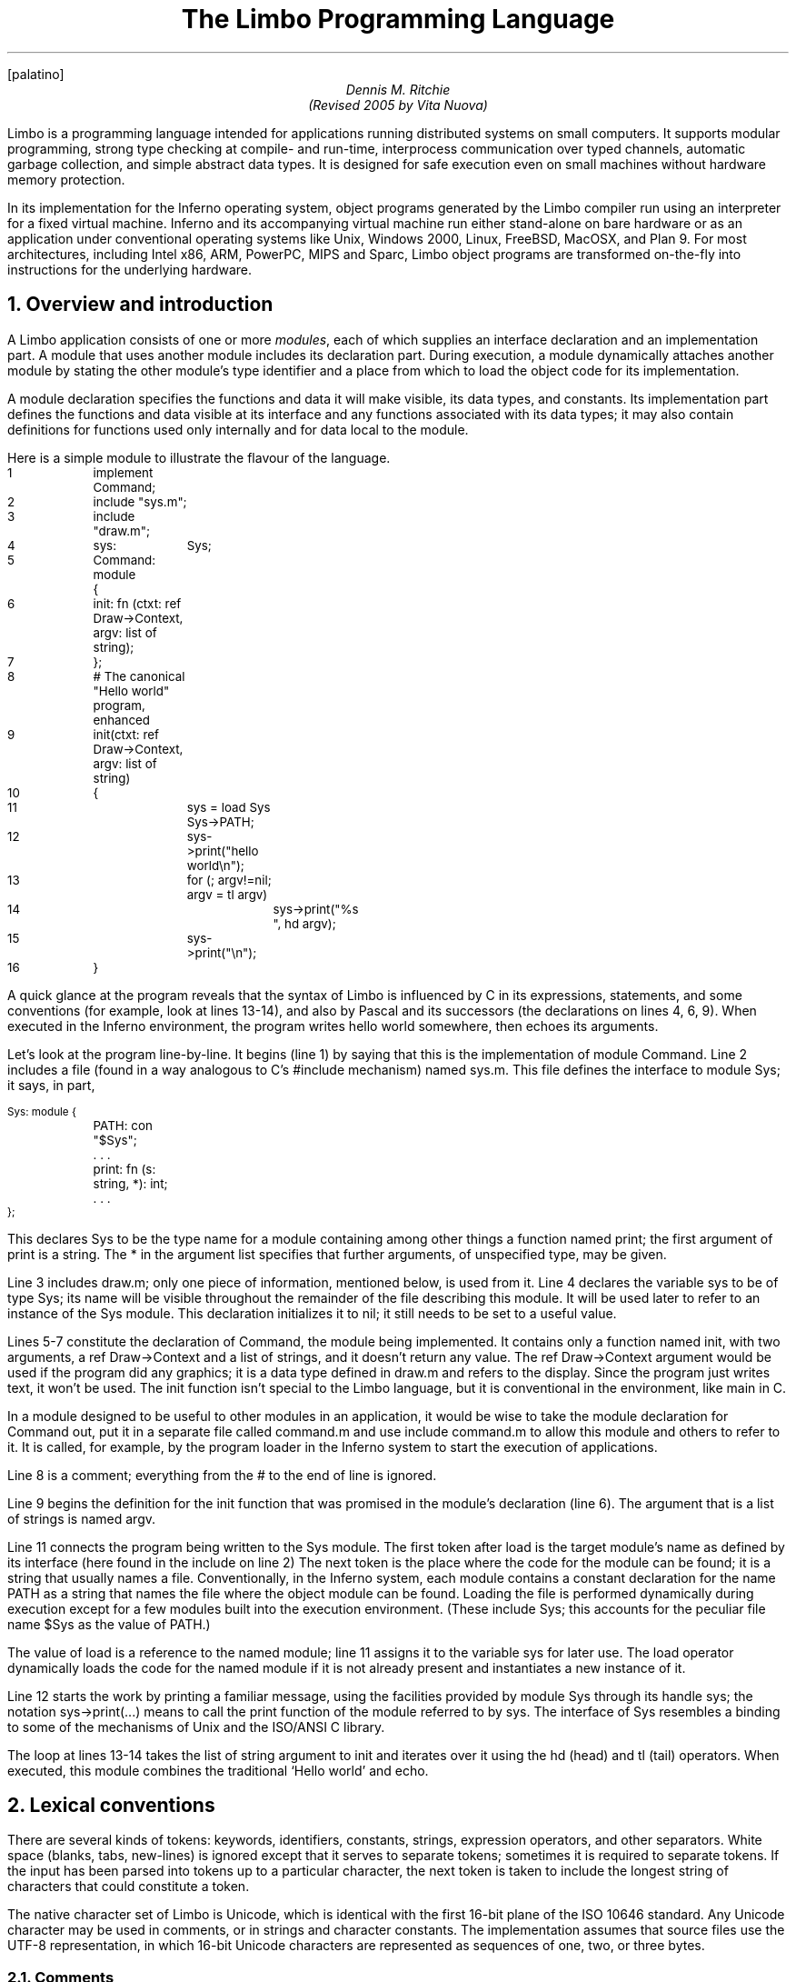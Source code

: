 ...FP lucidasans
...FP palatino
.FP palatino
." .fp 6 RR R
.nr PI 2n
.de P1
.DS L
.ft CW
.ps -1
.vs -1u
.ta .75i 1.5i 2.25i 3i 3.75i 4.5i 5.25i 6i 6.75i 7.5i
..
.de P2
.ft R
.ps +1
.vs +1u
.DE
..
.de s1
.DS
.br
.ft I
..
.de s2
.br
.DE
.ft R
..
...ds CF "Copyright 2000 Lucent Technologies Inc. Modifications Vita Nuova Limited.
.TL
The Limbo Programming Language
.AU
Dennis M. Ritchie
.br
(Revised 2005 by Vita Nuova)
.SP .5i exactly
.PP
Limbo is a programming language intended for applications
running distributed systems on small computers.
It supports modular programming,
strong type checking at compile- and run-time,
interprocess communication over typed channels,
automatic garbage collection,
and simple abstract data types.
It is designed for safe execution even on
small machines without hardware memory protection.
.PP
In its implementation for the Inferno operating system,
object programs generated by the Limbo compiler run
using an interpreter for a fixed virtual machine.
Inferno and its accompanying virtual machine run either stand-alone
on bare hardware
or as an application under conventional operating systems like
Unix, Windows 2000, Linux, FreeBSD, MacOSX, and Plan 9.
For most architectures, including
Intel x86, ARM, PowerPC, MIPS and Sparc, Limbo object programs
are transformed on-the-fly into instructions for the underlying hardware.
.NH 1
Overview and introduction
.PP
A Limbo application consists of one or more
.I modules ,
each of which supplies an interface declaration and
an implementation part.
A module that uses another module
includes its declaration part.
During
execution, a module dynamically attaches another module by
stating the other module's type identifier and a place from which to load
the object code for its implementation.
.PP
A module declaration specifies the functions and data it will make visible,
its data types, and constants.
Its implementation part defines the functions and data visible at its interface and
any functions associated with its data types;
it may also contain definitions for functions used only internally and
for data local to the module.
.PP
Here is a simple module to illustrate the flavour of the language.
.P1
1	implement Command;

2	include "sys.m";
3	include "draw.m";

4	sys:	Sys;

5	Command: module
	{
6	    init: fn (ctxt: ref Draw->Context, argv: list of string);
7	};
.P2
.P1
8	# The canonical "Hello world" program, enhanced
9	init(ctxt: ref Draw->Context, argv: list of string)
10	{
11		sys = load Sys Sys->PATH;
12		sys->print("hello world\en");
13		for (; argv!=nil; argv = tl argv)
14			sys->print("%s ", hd argv);
15		sys->print("\en");
16	}
.P2
A quick glance at the program reveals that
the syntax of Limbo is influenced by C in its expressions,
statements, and some conventions (for example, look at lines 13-14),
and also by Pascal and its successors (the declarations on lines 4, 6, 9).
When executed in the Inferno environment, the program writes
.CW hello
.CW world
somewhere, then echoes its arguments.
.PP
Let's look at the program line-by-line.
It begins (line 1) by saying that this is the implementation of module
.CW Command .
Line 2 includes a file (found in a way analogous to C's
.CW #include
mechanism) named
.CW sys.m .
This file defines the interface to module
.CW Sys ;
.ds CF
it says, in part,
.P1
Sys: module {
	PATH: con "$Sys";
	. . .
	print: fn (s: string, *): int;
	. . .
};
.P2
This declares
.CW Sys
to be the type name for a module containing among other things a
function named
.CW print ;
the first argument of
.CW print
is a string.
The
.CW *
in the argument list specifies that further arguments, of
unspecified type, may be given.
.PP
Line 3 includes
.CW draw.m ;
only one piece of information, mentioned below,
is used from it.
Line 4 declares the variable
.CW sys
to be of type
.CW Sys ;
its name will be visible throughout the remainder of the file
describing this module.
It will be used later to refer to an instance of the
.CW Sys
module.
This declaration initializes it to
.CW nil ;
it still needs to be set to a useful value.
.PP
Lines 5-7 constitute the declaration of
.CW Command ,
the module being implemented.
It contains only a function named
.CW init ,
with two arguments, a
.CW ref
.CW Draw->Context
and a list of strings,
and it doesn't
return any value.
The
.CW ref
.CW Draw->Context
argument would be used if the program did any
graphics; it is a data type defined in
.CW draw.m
and refers to the display.
Since the program just writes text, it won't be used.
The
.CW init
function isn't special to the Limbo language,
but it is conventional in the environment,
like
.CW main
in C.
.PP
In a module designed to be useful
to other modules in an application, it would be wise to
take the module declaration for
.CW Command
out, put it in a separate file called
.CW command.m
and use
.CW "include
.CW command.m
to allow this module and others to refer to it.
It is called, for example, by the program loader in the Inferno
system to start the execution of applications.
.PP
Line 8 is a comment; everything from the
.CW #
to the end of line is ignored.
.PP
Line 9 begins the definition for the
.CW init
function that was promised in the module's declaration
(line 6).
The argument that is a list of strings is named
.CW argv .
.PP
Line 11 connects the program
being written to the
.CW Sys
module.
The first token after
.CW load
is the target module's name as defined by its interface
(here found in the
.CW include
on line 2)
The next token is the place
where the code for the module can be found; it is a string
that usually names a file.
Conventionally, in the Inferno system,
each module contains a constant declaration for the name
.CW PATH
as a string that names the file where
the object module can be found.
Loading the file is performed dynamically during
execution except for a few modules built
into the execution environment.
(These include
.CW Sys ;
this accounts for the peculiar file name
.CW "$Sys"
as
the value of
.CW PATH .)
.PP
The value of
.CW load
is a reference to the
named module; line 11 assigns it
to the variable
.CW sys
for later use.
The
.CW load
operator dynamically loads the code for the named
module if it is not already present and instantiates
a new instance of it.
.PP
Line 12 starts the work by printing a familiar message,
using the facilities provided by module
.CW Sys
through its handle
.CW sys ;
the notation
.CW sys->print(...)
means to call the
.CW print
function of the module referred to by
.CW sys .
The interface of
.CW Sys
resembles a binding to some of
the mechanisms of Unix and the ISO/ANSI C library.
.PP
The loop at lines 13-14 takes the
.CW "list
.CW of
.CW string
argument to
.CW init
and iterates over it using the
.CW hd
(head) and
.CW tl
(tail) operators.
When executed, this module combines the
traditional `Hello world' and
.CW echo .
.NH 1
Lexical conventions
.PP
There are several kinds of tokens:
keywords, identifiers, constants, strings, expression operators,
and other separators.
White space (blanks, tabs, new-lines) is ignored except that
it serves to separate tokens; sometimes it is required
to separate tokens.
If the input has been parsed into tokens up to a particular
character, the next token is taken to include the longest
string of characters that could constitute a token.
.PP
The native character set of Limbo is Unicode,
which is identical with the first 16-bit plane of the ISO 10646 standard.
Any Unicode character may be used in comments, or in strings
and character constants.
The implementation assumes that source files use the UTF-8 representation,
in which 16-bit Unicode characters are represented as sequences
of one, two, or three bytes.
.NH 2
Comments
.PP
Comments begin with the
.CW #
character and extend to the end of the line.
Comments are ignored.
.NH 2
Identifiers
.PP
An identifier is a sequence of letters and digits
of which the first is a letter.
Letters are the Unicode characters
.CW a
through
.CW z
and
.CW A
through
.CW Z ,
together with the underscore character, and
all Unicode characters with encoded values greater than 160
(A0 hexadecimal, the beginning of the range corresponding to Latin-1).
.PP
Only the first 256 characters in an identifier
are significant.
.NH 2
Keywords
.PP
The following identifiers are reserved for use as keywords,
and may not be used otherwise:
.P1
.ta 1i 2i 3i 4i 5i
	adt	alt	array	big
	break	byte	case	chan
	con	continue	cyclic	do
	else	exit	fn	for
	hd	if	implement	import
	include	int	len	list
	load	module	nil	of
	or	pick	real	ref
	return	self	spawn	string
	tagof	tl	to	type
	while
.P2
The word
.CW union
is not currently used by the language.
.NH 2
Constants
.PP
There are several kinds of constants for denoting values of the
basic types.
.PP
.NH 3
Integer constants
.PP
Integer constants have type
.CW int
or
.CW big .
They can be represented in several ways.
.PP
Decimal integer constants consist of a sequence of decimal
digits.
A constant with an explicit radix
consists of a decimal radix followed by
.CW R
or
.CW r
followed by the digits of the number.
The radix is between 2 and 36 inclusive;
digits above 10 in the number
are expressed using letters
.CW A
to
.CW Z
or
.CW a
to
.CW z .
For example,
.CW 16r20
has value 32.
.PP
The type of a decimal or explicit-radix number is
.CW big
if its value exceeds
.CW 2\u31\d\(mi1 ,
otherwise it is
.CW int .
.PP
Character constants consist of a single Unicode
character enclosed within single-quote characters
.CW ' .
Inside the quotes the following escape sequences represent
special characters:
.DS
\f(CW\e\e\fR		backslash
\f(CW\e'\fR		single quote
\f(CW\e"\fR		double quote
\f(CW\ea\fR		bell (BEL)
\f(CW\eb\fR		backspace (BS)
\f(CW\et\fR		horizontal tabulation (HT)
\f(CW\en\fR		line feed (LF)
\f(CW\ev\fR		vertical tabulation (VT)
\f(CW\ef\fR		form feed (FF)
\f(CW\er\fR		carriage return (CR)
\f(CW\eu\fIdddd	\fRUnicode character named by 4 hexadecimal digits
\f(CW\e0\fR		NUL
.DE
Character constants have type
.CW int .
.NH 3
Real constants
.PP
Real constants consist of a sequence of decimal digits
containing one period
.CW .
and optionally followed by
.CW e
or
.CW E
and then by a possibly signed integer.
If there is an explicit exponent, the period is
not required.
Real constants have type
.CW real .
.NH 3
Strings
.PP
String constants are sequences of Unicode characters contained in double
quotes.
They cannot extend across source lines.
The same escape sequences listed above for character
constants are usable within string constants.
.PP
Raw (uninterpreted) string constants are sequences of Unicode characters
contained in backquotes.
They can extend across source lines and thus include newlines.
They contain no character escapes.
The only character that cannot appear inside an uninterpreted string is a backquote, because that delimits the string.
.PP
Both forms of string constant have type
.CW string .
.NH 3
The nil constant
.PP
The constant
.CW nil
denotes a reference to nothing.
It may be used where an object of a reference
type is expected;
otherwise uninitialized values of reference type
start off with this value, it can be assigned to
reference objects, and reference types can be
tested for equality with it.
(The keyword has other uses as well.)
.NH 2
Operators and other separators
.PP
The operators are
.P1
.ta .5i 1i 1.5i 2i 2.5i 3i 3.5i 4i 4.5i 5i 5.5i 6.0i 6.5i
	+	-	*	/	%	&	|	^
	==	<	>	<=	>=	!=	<<	>>
	&&	||	<-	::
	=	+=	-=	*=	/=	%=	&=	|=	^=	<<=	>>=
	:=
	~	++	--	!	**
.P2
The other separators are
.P1
.ta .5i 1i 1.5i 2i 2.5i 3i 3.5i 4i 4.5i 5i 5.5i
	:	;	(	)	{	}	[	]
	,	.	->	=>
.P2
.NH 1
Syntax notation
.PP
In this manual, Limbo syntax is described by a modified BNF
in which syntactic categories are named in an
.I italic
font, and literals in
.CW typewriter
font.
Alternative productions are listed on separate lines, and
an optional symbol is indicated with
the subscript ``opt.''
.NH 1
Types and objects
.PP
Limbo has three kinds of objects.
.I Data
objects exist in the storage associated with
a module; they can be manipulated by arithmetic operations,
assignment, selection of component entities, and other concrete
operations.
Each data object has a type that determines what can be stored
in it and what operations are applicable.
.PP
The second kind of object is the
.I function .
Functions are characterized by the types of the arguments they
accept and the values they return, and are associated with
the modules in which they are defined.
Their names can be made visible in their module's declaration,
or they can be encapsulated within the
.CW adt
(abstract data types) of their modules,
or they can exist privately within their module.
.PP
Finally, Limbo programs are organized into
.I modules :
a named collection of constants, abstract data types,
data, and functions made available by that module.
A module declaration displays the
members visible to other modules;
the module's implementation
defines both the publicly visible members and its
private parts, including the data objects it uses.
A module that wishes to use
the facilities of another includes its declaration in order to
understand what it exports, but
before using them it explicitly loads the new module.
.NH 2
Types
.PP
Limbo has several basic types, some built-in higher abstractions,
and other ways of composing new types.
In declarations and some other places, constructions naming
a type are used.
The syntax is:
.s1
type:
	data-type
	function-type
.s2
Functions will be discussed in §7 below.
First, data types will be explored.
.NH 2
Data types
.PP
The syntax of data types is
.s1
data-type:
	CbyteI
	CintI
	CbigI
	CrealI
	CstringI
	tuple-type
	Carray of Idata-type
	Clist of Idata-type
	Cchan of Idata-type
	adt-type
	Cref Iadt-type
	Cref Ifunction-type
	module-type
	module-qualified-type
	type-name

data-type-list:
	data-type
	data-type-list C,I data-type
.s2
Objects of most data types have
.I value
semantics; when they
are assigned or passed to functions, the destination receives a copy of the
object.
Subsequent changes to the assigned object itself have no effect on
the original object.
The value types are
.CW byte ,
.CW int ,
.CW big ,
.CW real ,
.CW string ,
the
.CW tuple
types, and
abstract data types or
.CW adt .
The rest have
.I reference
semantics.
When they are assigned, the quantity actually assigned
is a reference to (a pointer to) an underlying object
that is not copied; thus changes or operations on
the assigned value affect the original object.
Reference types include lists, arrays, channels, modules,
.CW ref
.CW adt ,
and
.CW ref
.CW fn
types.
.NH 3
Basic types
.PP
The five basic data types are denoted by
.CW byte ,
.CW int ,
.CW big ,
.CW real ,
and
.CW string .
.PP
Bytes are unsigned 8-bit quantities.
.PP
Integers
.CW int ) (
are 32-bit signed quantities represented in two's complement
notation.
Large integers
.CW big  ) (
are 64-bit signed quantities represented in two's complement notation.
.PP
Real numbers
.CW real ) (
are 64-bit quantities represented in the
IEEE long floating notation.
.PP
The
.CW byte ,
.CW int ,
.CW big ,
and
.CW real
types are collectively called arithmetic types.
.PP
Strings are rows of Unicode characters.
They may be concatenated and extended character-by-character.
When a string is indexed with a single subscript, it yields an integer
with the Unicode encoding of the character;
when it is indexed by a range, it yields another string.
.NH 3
Tuple type
.PP
The
.I tuple
type, denoted
.s1
tuple-type:
	C( Idata-type-listC )I
.s2
is a type consisting of an ordered collection of two or more objects,
each having its own data type.
For each tuple type, the types of the members are
fixed, but need not be identical;
for example, a function might return a tuple containing
an integer and a string.
Each tuple type is characterized solely by the
the order and identity of the types it contains.
Objects of tuple type may be assigned to a list of identifiers (to pick out the
components), and a parenthesized, comma-separated list of expressions
denotes a tuple.
.NH 3
Array types
.PP
The
.I array
type describes a dynamically-sized row of objects, all of the same
type; it is indexed starting from 0.
An array type is denoted by
.s1
	Carray of Idata-type
.s2
The size of an array is not part of its type; instead
it is part of the value.
The
.I data-type
may itself be an array, to achieve a multidimensional array.
.NH 3
List types
.PP
A
.I list
is a sequence of like-typed objects; its denotation is
.s1
	Clist of Idata-type
.s2
A list is a stack-like object, optimized for
a few operations: get the head (the first object),
get the tail (the rest of the list), place an object at the beginning.
.NH 3
Channel types
.PP
A
.I channel ,
whose type is written
.s1
	Cchan of Idata-type
.s2
is a communication mechanism capable of sending and receiving objects of the
specified type to another agent in the system.
Channels may be used to communicate between local processes;
using library procedures, they may be connected
to named destinations.
In either case
.I send
and
.I receive
operations may be directed to them.
For example,
.P1
	chan of (int, string)
.P2
is the type of a channel that transmits tuples consisting of
an integer and an string.
Once an instance of such a channel (say
.CW c )
has been declared and initialized,
the statement
.P1
	c <-= (123, "Hello");
.P2
sends such a tuple across it.
.NH 3
Abstract data types
.PP
An abstract data type or
.I adt
is an object that can contain data objects of several
different types and declare
functions that operate on them.
The syntax for declaring an
.CW adt
is given later.
Once an
.CW adt
has been declared, the identifier associated with it
becomes a data-type name.
.s1
adt-type:
	identifier
	module-qualified-type
.s2
.PP
There is also a
.CW ref
.CW adt
type representing a reference (pointer) to an
.CW adt .
It is denoted
.s1
	Cref Iadt-type
.s2
where the identifier is the name of an
.CW adt
type.
.NH 3
Module types
.PP
A module type name is an identifier:
.s1
module-type:
	identifier
.s2
The identifier is declared as a module identifier by a
.I module-declaration ,
as described in §6.5 below.
An object of module type serves as a handle for the
module, and is used to access its functions.
.NH 3
Module-qualified type
.PP
When an
.CW adt
is declared within a module declaration, the type name of that
.CW adt
is not generally visible to the rest of the program unless a specific
.CW import
request is given (see §6.6, §10 below).
Without such a request, when
.CW adt
objects implemented by a module are declared by a client
of that module, the
.CW adt
type name is qualified:
.s1
module-qualified-type:
	identifier C->I identifier
.s2
Here the first identifier is either the name of a module
or a variable of the module type;
the second is the name of a type
mentioned in the module declaration.
.NH 3
Function reference types
.PP
A function reference type represents a reference to a function of a given type.
It is written as
.s1
	Cref Ifunction-type
.s2
Function types are discussed in §4.3 below.
.NH 3
Named types
.PP
Finally, data types may be named, using a
.CW type
declaration; this is discussed in §6.4 below.
.s1
type-name:
	identifier
.s2
.NH 2
Function types
.PP
A function type characterizes the arguments and return value of
a function.  The syntax is
.s1
function-type:
	Cfn Ifunction-arg-ret

function-arg-ret:
	C( Iformal-arg-listOC ) IraisesO
	C( Iformal-arg-listOC ) : Idata-type raisesO

formal-arg-list:
	formal-arg
	formal-arg-listC , Iformal-arg

formal-arg:
	nil-or-ID-listC : Itype
	nil-or-IDC : self refO Iidentifier
	nil-or-IDC : self Iidentifier
	C*I

nil-or-ID-list:
	nil-or-ID
	nil-or-ID-list C, Inil-or-ID

nil-or-ID:
	identifier
	CnilI

raises:
	Craises ( Inil-or-ID-listC )I
	CraisesI nil-or-ID

.s2
That is, the denotation of a function type has the keyword
.CW fn
followed by a comma-separated list of its arguments
enclosed in parentheses,
and perhaps followed by the type the function returns.
Absence of a return value means that the function returns no
value: it is a procedure.
The names and types of arguments are specified.
However, the name of an argument may be replaced by
.CW nil ;
in this case it is nameless.
For example,
.P1
	fn (nil: int, nil: int): int
	fn (radius: int, angle: int): int
	fn (radius, angle: int): int
.P2
all denote exactly the same type,
namely a function of two integers that returns an integer.
As another example,
.P1
	fn (nil: string)
.P2
is the type of a function that takes a string argument
and returns no value.
.PP
The
.CW self
keyword has a specialized use within
.CW adt
declarations.
It may be used only for the first argument
of a function declared within an
.CW adt ;
its meaning is discussed in §6.3 below.
.PP
The star character
.CW *
may be given as the last argument in a function type.
It declares that
the function is variadic; during a call, actual arguments at its
position and following are passed in a manner
unspecified by the language.
For example, the type of the
.CW print
function of the
.CW Sys
module is
.P1
	fn (s: string, *): int
.P2
This means that the first argument of
.CW print
is a string and that other arguments may be given when the function
is called.
The Limbo language itself has no way of accessing these arguments;
the notation is an artifice for describing facilities
built into the runtime system, such as the
.CW Sys
module.
.PP
The type of a function includes user-defined exceptions that it raises,
which must be listed in a corresponding
.CW raises
clause.
.NH 1
Limbo programs
.PP
Limbo source programs that implement modules are stored in files,
conventionally named with the suffix
.CW .b .
Each such file begins with a single
.CW implement
directive naming the type of the module being implemented,
followed by a sequence of declarations.
Other files, conventionally named with the suffix
.CW .m ,
contain declarations for things obtainable from other modules.
These files are incorporated by an
.CW include
declaration in the implementation modules that need them.
At the top level, a program consists of a sequence
of declarations.
The syntax is
.s1
program:
	Cimplement Iidentifier-listC ; Itop-declaration-sequence

top-declaration-sequence:
	top-declaration
	top-declaration-sequence top-declaration

top-declaration:
	declaration
	identifier-listC := IexpressionC ;I
	identifier-listC = IexpressionC ;I
	C( Iidentifier-listC ) := IexpressionC ;I
	module-declaration
	function-definition
	adt-declaration
.s2
The
.CW implement
declaration at the start identifies the type of the module that
is being implemented.
The rest of the program consists of a sequence of various kinds of
declarations and definitions that announce the names
of data objects, types, and functions, and also create
and initialize them.
It must include a module declaration for the module
being implemented and the objects it announces,
and may also include declarations for the functions, data
objects, types, and constants used privately within the module
as well as declarations for modules used by it.
.PP
Declarations are used both at the top
level (outside of functions) and also inside functions
and module declarations.
Some styles of declaration
are allowed only in certain of these places,
but all will be discussed together.
.PP
Most implementation modules provide an implementation for one type of module.
Several module types may be listed, however, in the
.CW implement
declaration, when the implementation module implements them all.
When the same name appears in more than one such module type, it must
have the same type.
.NH 1
Declarations
.PP
Declarations take several forms:
.s1
declaration:
	identifier-listC : ItypeC ;I
	identifier-listC : ItypeC = IexpressionC ;I
	identifier-listC : con IexpressionC ;I
	Iidentifier-listC : import Iidentifier C;I
	identifier-listC : typeI typeC ;I
	identifier-listC : exceptionI tuple-typeO
	Cinclude Istring-constantC ;I

identifier-list:
	identifier
	identifier-listC , Iidentifier

expression-list:
	expression
	expression-listC , Iexpression
.s2
.NH 2
Data declarations
.PP
These forms constitute the basic way to declare and
initialize data:
.s1
	identifier-listC : ItypeC ;I
	identifier-listC : ItypeC = IexpressionC ;I
.s2
A comma-separated sequence of identifiers is followed by a colon
and then the name of a type.
Each identifier is declared as having that type and denotes a
particular object
for rest of its scope (see §11 below).
If the declaration contains
.CW =
and an expression, the type must be a data type, and
all the objects are initialized from
the value of the expression.
In a declaration at the top level
(outside of a function), the expression must be
constant (see §8.5) or an array initialized with constant expressions;
the bound of any array must be a constant expression.
Lists and
.CW ref
.CW adt
types may not be initialized at the top level.
If an object is not explicitly initialized, then
it is always set to
.CW nil
if it has a reference type;
if it has arithmetic type, then it is set to 0
at the top level and is undefined if it occurs
within a function.
.PP
For example,
.P1
	i, j: int = 1;
	r, s: real = 1.0;
.P2
declares
.CW i
and
.CW j
as integers,
.CW r
and
.CW s
as real.
It sets
.CW i
and
.CW j
to 1,
and
.CW r
and
.CW s
to 1.0.
.PP
Another kind of declaration is a shorthand.
In either of
.s1
	identifierC := IexpressionC ;I
	C( Iidentifier-listC ) := IexpressionC ;I

.s2
identifiers on the left are declared using the type of the expression,
and are initialized with the value of the expression.
In the second case, the expression must be a tuple or an
.CW adt ,
and the types and values attributed to the identifiers
in the list are taken from the members of the tuple, or the
data members of the
.CW adt
respectively.
For example,
.P1
	x: int = 1;
.P2
and
.P1
	x := 1;
.P2
are the same.
Similarly,
.P1
	(p, q) := (1, 2.1);
.P2
declares the identifiers on the left as
.CW int
and
.CW real
and initializes them to 1 and 2.1 respectively.
Declarations with
.CW :=
can also be expressions, and are discussed again in §8.4.4 below.
.NH 2
Constant declarations
.PP
The
.CW con
declaration
.s1
	Iidentifier-listC : conI expressionC ;I
.s2
declares a name (or names) for constants.
The
.I expression
must be constant (see §8.5).
After the declaration,
each identifier in the list may be used anywhere a constant
of the appropriate type is needed;
the type is taken from the type of the constant.
For example, after
.P1
	Seven: con 3+4;
.P2
the name
.CW Seven
is exactly the same as the constant 7.
.PP
The identifier
.CW iota
has a special meaning in the expression in a
.CW con
declaration.
It is equivalent to the integer constant
.CW 0
when evaluating the expression for the first (leftmost) identifier declared,
.CW 1
for the second, and so on numerically.
For example, the declaration
.P1
	M0, M1, M2, M3, M4: con (1<<iota);
.P2
declares several constants
.CW M0
through
.CW M4
with the values 1, 2, 4, 8, 16 respectively.
.PP
The identifier
.CW iota
is not reserved except inside the expression
of the
.CW con
declaration.
.NH 2
adt declarations
.PP
An
.CW adt
or abstract data type contains data objects and functions that
operate on them.
The syntax is
.s1
adt-declaration:
	IidentifierC : adt { Iadt-member-listOC } ;I

adt-member-list:
	adt-member
	adt-member-list adt-member

adt-member:
	identifier-listC : cyclicO  Idata-typeC ;I
	identifier-listC : con IexpressionC ;I
	identifier-listC : Ifunction-typeC ;I
	Cpick { Ipick-member-listC }I
.s2
After an
.I adt-declaration ,
the identifier becomes the name of the type of that
.CW adt .
For example, after
.P1
	Point: adt {
		x, y: int;
		add: fn (p: Point, q: Point): Point;
		eq: fn (p: Point, q: Point): int;
	};
.P2
the name
.CW Point
is a type name for an
.CW adt
of two integers and two
functions; the fragment
.P1
	r, s: Point;
	xcoord: int;
	...
	xcoord = s.x;
	r = r.add(r, s);
.P2
makes sense.
The first assignment selects one of the data members of
.CW s ;
the second calls one of the function members of
.CW r .
.PP
As this example indicates,
.CW adt
members are accessed by mentioning an object with the
.CW adt
type, a dot, and then the name of the member;
the details will be discussed in §8.13 below.
A special syntactic indulgence is available for functions declared within an
.CW adt :
frequently such a function
receives as an argument the same object used to access it
(that is, the object before the dot).
In the example just above,
.CW r
was both the object being operated on and the first argument to the
.CW add
function.
If the first formal argument of a function declared in an
.CW adt
is marked with the
.CW self
keyword, then in any calls to the function, the
.CW adt
object is implicitly passed to the function, and
is not mentioned explicitly in the actual argument list
at the call site.
For example, in
.P1
	Rect: adt {
		min, max: Point;
		contains: fn(r: self Rect, p: Point): int;
	};

	r1: Rect;
	p1: Point;
	...
	if (r1.contains(p1)) ...
.P2
because the first argument of the
.CW contains
function is declared with
.CW self ,
the subsequent call to it automatically passes
.CW r1
as its first argument. The
.CW contains
function itself is defined elsewhere with this first
argument explicit.
(This mechanism is analogous to the
.I this
construct in C++ and other languages,
but puts the special-casing at the declaration site and makes it explicit.)
.PP
If
.CW self
is specified in the declaration of a function, it must also be
specified in the definition as well.  For example,
.CW contains
would be defined
.P1
	Rect.contains(r: self Rect, p: Point)
	{
		. . .
	}
.P2
.PP
The
.CW adt
type in Limbo
does not provide control over the visibility
of its individual members; if any are accessible, all are.
.PP
Constant
.CW adt
members follow the same rules as ordinary constants (§6.2).
.PP
The obsolete
.CW cyclic
modifier will be discussed in §11.1.
.NH 3
pick adts
.PP
An
.CW adt
which contains a
.CW pick
member is known as a
.I pick
.I adt .
A
.CW pick
.CW adt
is Limbo's version of a
.I "discriminated union" .
An
.CW adt
can only contain one
.CW pick
member and it must be the last component of the
.CW adt .
Each
.I identifier
enumerated in the
.I pick-tag-list
names a variant type of the
.CW pick
.CW adt .
The syntax is
.s1
pick-member-list:
	pick-tag-listC =>I
	pick-member-list pick-tag-listC =>I
	pick-member-list identifier-listC : cyclicO  Idata-typeC ;I
.s2
.s1
pick-tag-list:
	identifier
	pick-tag-listC or Iidentifier
.s2
.PP
The
.I pick-member-list
contains a set of data members for each
.I pick-tag-list .
These data members are specific to those variants of the
.CW pick
.CW adt
enumerated in the
.I pick-tag-list .
The
.CW adt
data members found outside of the
.CW pick
are common to all variants of the
.CW adt  .
A
.CW pick
.CW adt
can only be used as a
.CW ref
.CW adt
and can only be initialized from a value of one of its variants.
For example, if
.CW Constant
is a
.CW pick
.CW adt
and
.CW Constant.Real
is one of its variant types then
.P1
	c : ref Constant = ref Constant.Real("pi", 3.1);
.P2
will declare
.CW c
to have type
.CW ref
.CW Constant
and initialize it with a value of the variant type
.CW ref
.CW Constant.Real .
.NH 2
Type declarations
.PP
The type declaration
.s1
	Iidentifier-listC : typeI data-type  ;I
.s2
introduces the identifiers as synonyms for the
given type.
Type declarations are transparent; that is,
an object declared with the newly-named
type has the same type as the one it abbreviates.
.NH 2
Module declarations
.PP
A module declaration collects and packages declarations of
.CW adt ,
functions, constants and simple types, and creates an
interface with a name
that serves to identify the type of the module.
The syntax is
.s1
module-declaration:
	IidentifierC : module { Imod-member-listOC } ;I

mod-member-list:
	mod-member
	mod-member-list mod-member

mod-member:
	identifier-listC : Ifunction-typeC ;I
	identifier-listC : Idata-typeC ;I
	adt-declarationC ;I
	identifier-listC : con Iexpression C;I
	identifier-listC : type Itype C;I
.s2
After a module declaration, the named
.I identifier
becomes the name of the type of that module.
For example, the declaration
.P1
Linear: module {
	setflags: fn (flag: int);
	TRUNCATE: con 1;
	Vector: adt {
		v: array of real;
		add: fn (v1: self Vector, v2: Vector): Vector;
		cross: fn (v1: self Vector, v2: Vector): Vector;
		dot: fn (v1: self Vector, v2: Vector);
		make: fn (a: array of real): Vector;
	};
	Matrix: adt {
		m: array of array of real;
		add: fn (m1: self Matrix, m2: Matrix): Matrix;
		mul: fn (m1: self Matrix, m2: Matrix): Matrix;
		make: fn (a: array of array of real): Matrix;
	};
};
.P2
is a module declaration for a linear algebra package that
implements two
.CW adt ,
namely
.CW Vector
and
.CW Matrix ,
a constant,
and a function
.CW setflags .
The name
.CW Linear
is the type name for the module, and it may be used to declare
an object referring to an instance of the module:
.P1
	linearmodule:  Linear;
.P2
Before the module can be used, it must be loaded, for example in
the style:
.P1
	linearmodule = load Linear "/usr/dmr/limbo/linear.dis";
	if (linearmodule == nil) {
		sys->print("Can't load Linear\en");
		exit;
	}
.P2
The
.CW load
operator is discussed more fully in §8.4.5 below.
.PP
To initialize data declared as part of a module
declaration, an assignment expression may be used at the top level.
For example:
.P1
	implement testmod;
	testmod: module {
		num:	int;
	};
	. . .
	num = 5;
.P2
The right side of the assignment must be a constant expression (§8.5).
.NH 2
Declarations with
.CW import
.PP
These declarations take the form
.s1
	Iidentifier-listC : import Iidentifier C;I
.s2
Identifiers for entities
declared within a module declaration are normally
meaningful only in a context that
identifies the module.
The
.CW import
declaration lifts the names of specified members of a module
directly into the current scope.
The use of
.CW import
will be discussed more fully in §8.1.4 below, after the syntax
for expressions involving modules has been presented.
.NH 2
Exception declarations
.PP
Exceptions represent run-time errors not data objects or values.
Exception declarations have the form:
.s1
	identifier-listC : exceptionI tuple-typeO
.s2
Each identifier gives a compile-time name to a distinct user-defined run-time error,
signaled at run-time by a
.CW raise
statement that quotes that identifier, as described below.
An exception optionally includes a tuple of data values that qualifies the exception;
the types of those values are provided by the tuple type in this declaration.
.NH 2
Declarations with
.CW include
.PP
The string following the
.CW include
keyword names
a file, which is inserted into the program's
text at that point.
The included
text is treated like text literally present.
Conventionally, included files declare
module interfaces and are named with the suffix
.CW .m .
The directories to be searched for included files
may be specified to the Limbo compiler command.
Include files may be nested.
.NH 1
Function definitions
.PP
All executable code
is supplied as part of a function definition.
The syntax is
.s1
function-definition:
	function-name-part function-arg-retC { IstatementsC }I

function-name-part:
	identifier
	function-name-partC . Iidentifier
.s2
The syntax of the statements in a function will be discussed in §9 below.
As a brief example,
.P1
	add_one(a: int): int
	{
		return a+1;
	}
.P2
is a simple function
that might be part of the top level of a module.
.PP
Functions that are declared within an
.CW adt
use the qualified form of definition:
.P1
	Point: adt {
		x, y: int;
		add: fn (p: Point, q: Point): Point;
		eq: fn (p: Point, q: Point): int;
	}
	. . .
	Point.add(p: Point, q: Point): Point
	{
		return Point(p.x+q.x, p.y+q.y);
	}
.P2
Because an
.CW adt
may contain an
.CW adt ,
more than one qualification is possible.
.NH 1
Expressions
.PP
Expressions in Limbo resemble those of C, although some
of the operators are different.
The most salient difference between Limbo's expression
semantics and those of C is that Limbo
has no automatic coercions between types; in Limbo every
type conversion is explicit.
.NH 2
Terms
.PP
The basic elements of expressions are terms:
.s1
term:
	identifier
	constant
	real-constant
	string-constant
	CnilI
	C( Iexpression-listC )I
	termC . Iidentifier
	termC -> Iterm
	termC ( Iexpression-listOC )I
	termC [ IexpressionC ]I
	termC [ IexpressionC : IexpressionC ]I
	termC [ IexpressionC : ]I
	termC ++I
	termC --I
.s2
The operators on terms all associate to the left,
and their order of precedence, with tightest listed first, is as follows:
.P1
			.
			->
			() [] ++ --
.P2
.NH 3
Simple terms
.PP
The first five kinds of term are constants and identifiers.
Constants have a type indicated by their syntax.
An identifier used in an expression is often a previously declared
data object with a particular data type; when used as a term
in an expression
it denotes the value stored in the object, and the term has
the declared object's type.
Sometimes, as discussed below, identifiers used in expressions
are type names, function names, or module identifiers.
.NH 3
Parenthesized terms
.PP
A comma-separated list of expressions enclosed in parentheses
is a term.
If a single expression is present in the list,
the type and value are those of the expression;
the parentheses affect only the binding
of operators in the expression of which the term
is a part.
If there is more than one expression in the list,
the value is a tuple.
The member types
and values are taken from those of the expressions.
.NH 3
Selection
.PP
A term of the form
.s1
	termC . Iidentifier
.s2
denotes selection of a member of an
.CW adt
or one element from a tuple.
.PP
In the first case,
the term must be a
type name or yield an object;
its type must be
.CW adt
or
.CW ref
.CW adt ;
the identifier must be a member of the
.CW adt .
The result denotes the named member (either a data object
or a function).
.PP
In the second case,
the term must yield a value of a tuple type,
and the identifier must have the form \f(CWt\fP\fIn\fP
where
.I n
is a decimal number giving the index (starting from 0) of an element of the tuple.
The result is the value of that element.
.NH 3
Module qualification
.PP
A term of the form
.s1
	termC -> Iterm
.s2
denotes module qualification.
The first term identifies a module: either it is a module type name,
or it is an expression of module type.
The second term is a constant name, type, or function specified within
that module's declaration.
Either the module type name or
an object of the module's type suffices to qualify constants and types;
functions directly exported by the module or contained within its
.CW adt
must be qualified by an object of the module's type, initialized with
.CW load .
.PP
An example using an abridged version of an example above: given
.P1
	Linear: module {
		setflags: fn(flag: int);
		TRUNCATE: con 1;
		Vector: adt {
			make: fn(v: array of real): Vector;
			v: array of real;
		};
	};
.P2
one might say
.P1
	lin := load Linear "/dis/linear.dis";
	a: array of real;

	v1: lin->Vector;
	v2: Linear->Vector;
	lin->setflags(Linear->TRUNCATE);
	v1 = lin->(Linear->Vector).make(a);
	v1 = lin->v1.make(a);
	v1 = lin->v1.add(v1);
	v1.v = nil;
.P2
Here, the declarations for
.CW v1
and
.CW v2
are equivalent; either a module type name (here,
.CW Linear )
or a handle (here,
.CW lin )
suffices to identify the module.
In the call to
.CW setflags ,
a handle
is required for the call itself;
the type name is sufficient for the constant.
.PP
When calling a function associated with an
.CW adt
of another module, it is necessary to identify
both the module and the
.CW adt
as well as the function.
The two calls to the
.CW make
function illustrate two ways of doing this.
In the first,
.P1
	v1 = lin->(Linear->Vector).make(a);
.P2
the module handle
.CW lin
is specified first, then
the type name of the
.CW Vector
.CW adt
within it, and then the function.
In the second call
.P1
	v1 = lin->v1.make(a);
.P2
instead of using a type name to specify the
.CW adt ,
an instance of an object of the appropriate type is
used instead.
In the first example, the parentheses are required because
the qualification operators associate to the left.
.P1
	v1 = lin->Vector.make(a);	# Wrong
	v1 = lin->Linear->Vector.make(a);	# Wrong
.P2
The first is wrong because the same
.CW lin
can't serve as a qualifier for both the type and the call;
the second is wrong because
.CW lin->Linear
is meaningless.
.PP
Using
.CW import
makes the code less verbose:
.P1
	lin := load Linear "/usr/dmr/limbo/linear.dis";
	Vector, TRUNCATE, setflags: import lin;
	a: array of real;

	v1: Vector;
	v2: Vector;
	setflags(TRUNCATE);
	v1 = Vector.make(a);
	v1 = v1.make(a);
	v1 = v1.add(v1);
	v1.v = nil;
.P2
.NH 3
Function calls
.PP
The interpretation of an expression in the form
.s1
	termC ( Iexpression-listOC )
.s2
depends on the declaration of the term.
If it is the (perhaps qualified) name of an
.CW adt ,
then the expression is a cast; this is discussed in §8.2.11 below.
If the term is either the (perhaps qualified) name of a function
or a value of a function reference type, and
the expression means a function call; this is discussed here.
.PP
A plain identifier as the
.I term
can name a function defined
in the current module or imported into it.
A term qualified by using the selection operator
.CW .
specifies a function member of an
.CW adt ;
a term using
.CW ->
specifies a function defined in another module.
.PP
The
.I term ,
including a plain identifier denoting a variable of function reference type,
can also yield a function reference value.
The value specifies both a function and its module,
established when the value was created,
and cannot be qualified by the
.B ->
specifier.
.PP
Function calls in Limbo
create a copy of each argument of value type,
and the execution of a function cannot
affect the value of the corresponding actual argument.
For arguments of reference type,
execution of the function may affect the value of the object
to which the reference refers, although it cannot
change the argument itself.
The actual arguments to a function are evaluated
in an unspecified order,
although any side effects caused by argument evaluation
occur before the function is called.
.PP
Function calls may be directly or indirectly recursive;
objects declared within each function are distinct from
those in their dynamic predecessors.
.PP
Functions (§4.3, §7) may either return a value
of a specified type, or return no value.
If a function returns a value, it has the specified type.
A call to a function that returns no value may appear only as the
sole expression in a statement (§9.1).
.PP
A function name is converted to a reference to that function when it appears
in a context requiring a function reference type, including assignment to a variable,
as an actual parameter, or the return value of a function.
The resulting reference value includes the appropriate module value for the function name,
following the rules given above for implicit and explicit qualifiers, and imports.
For example, the following program fragment defines a table of commands:
.P1
	Cmd: adt {
		c:	int;
		f:	ref fn(a: array of string): int;
	};

	mkcmds(): array of Cmd
	{
		return array[] of {
			('.', editdot),
			('a', editadd),
			('d', editdel),
			('?', edithelp),
			('w', editwrite),
			('q', editquit),
		};
	}

	editdot(a: array of string): int
	{
		...
	}
	\&...
	editquit(a: array of string): int
	{
		...
	}
.P2
which might be used as follows:
.P1
	cmd := mkcmds();
	...
	for(i := 0; i < len cmd; i++)
		if(cmd[i].c == c){
			cmd[i].f(args);
			return;
		}
	error("unknown command");
.P2
.NH 3
Subscripting and slicing
.PP
In a term of the form
.s1
	termC [ IexpressionC ]I
.s2
the first term must be an array or a string, and the
bracketed expression must have
.CW int
type.
The whole term
designates a member of the array or string, indexed by the bracketed expression;
the index origin is 0.
For an array, the type of the whole term is
the type from which the array is constructed;
for a string, the type is an
.CW int
whose value is the Unicode character at that position in the string.
.PP
It is erroneous to refer to a nonexisting
part of an array or string.
(A single exception to this rule, discussed in §8.4.1 below,
allows extending a string by assigning a character at its end.)
.PP
In a term of the form
.s1
	termC [ IexpressionC : IexpressionC ]I
.s2
the first term must be an array or a string, and the whole term
denotes a slice of it.
The first expression is the lower bound, and the second
is the upper.
If
.CW e1
is the first expression and
.CW e2
is the second, then in
.CW a[e1:e2]
it must be the case that
.CW "0<=e1, e1<=e2, e2<=len a" ,
where
.CW len
gives the number of elements in the array or string.
When the term is an array, the value is an
array of the same type beginning at the indicated
lower bound and extending to the element just before
the upper bound.
When the term is a string, the value is similarly the substring
whose first character is indexed by the lower bound
and whose last character lies just before the upper bound.
.PP
Thus, for both arrays and strings, the number of elements in
.CW "a[e1:e2]
is equal to
.CW e2-e1 .
.PP
A slice of the form
.CW a[e:]
means
.CW "a[e:len a].
.PP
When a string slice is assigned to another string or passed as an
argument, a copy of its value is made.
.PP
A slice of an array produces a reference to the designated subarray;
a change to an element of either the original array or
the slice is reflected in the other.
.PP
In general, slice expressions cannot be the subject of
assignments.
However, as a special case, an array slice expression of the
form
.CW a[e1:]
may be assigned to.
This is discussed in §8.4.1.
.PP
The following example shows how slices
can be used to accomplish what would
need to be done with pointer arithmetic in C:
.P1
	fd := sys->open( ... );
	want := 1024;
	buf := array[want] of byte;
	b := buf[0:];
	while (want>0) {
		got := sys->read(fd, b, want);
		if (got<=0)
			break;
		b = b[got:];
		want -= got;
	}
.P2
Here the array
.CW buf
is filled by successive calls to
.CW sys->read
that may supply fewer bytes than requested; each call
stores up to
.CW want
bytes
starting at
.CW b[0] ,
and returns the number of bytes stored.
The invariant is that the slice
.CW b
always refers to the part of the array still to be stored into.
.NH 3
Postfix increment and decrement
.PP
A term of the form
.s1
	termC ++I
.s2
is called a
.I post-increment .
The term must be an lvalue (see §8.4 below) and must have an
arithmetic type.
The type and value of the whole term is
that of the incremented term.
After the value is taken, 1 of the appropriate
type is added to the lvalue.
The result is undefined if the same object is changed
more than once in the same expression.
.PP
The term
.s1
	termC --I
.s2
behaves analogously to the increment case except
that 1 is subtracted from the lvalue.
.PP
.NH 2
Monadic expressions
.PP
Monadic expressions are expressions with
monadic operators, together with a few more
specialized notations:
.s1
monadic-expression:
	term
	monadic-operator monadic-expression
	Carray [ IexpressionC ] of Idata-type
	Carray [ IexpressionOC ] of { Iinit-listC }I
	Clist of { Iexpression-listC }I
	Cchan of Idata-type
	Cchan [ IexpressionC ] of Idata-type
	data-type monadic-expression

monadic-operator: one of
	C+ - ! ~ ref * ++ -- <- hd tl lenI
.s2
.NH 3
Monadic additive operators
.PP
The
.CW -
operator produces the negative of its operand, which
must have an arithmetic type.
The type of the result is the same as the type of
its operand.
.PP
The
.CW +
operator has no effect; it is supplied only for
symmetry.
However, its argument must have an arithmetic type
and the type of the result is the same.
.NH 3
Logical negation
.PP
The
.CW !
operator yields the
.CW int
value 1 if its operand
has the value 0, and yields 0 otherwise.
The operand must have type
.CW int .
.NH 3
One's complement
.PP
The
.CW ~
operator yields the 1's complement of its
operand, which must have type
.CW int
or
.CW byte .
The type of the result is the same as that of its operand.
.NH 3
Reference and indirection operators
.PP
If
.I e
is an expression of an
.CW adt
type, then
.CW ref
.I e
is an expression of
.CW ref
.CW adt
type whose value refers to (points to) an anonymous object with value
.I e .
The
.CW ref
operator differs from the unary
.CW &
operator of C; it makes a new object and returns a reference
to it, rather than generating a reference to an existing object.
.PP
If
.I e
is an expression of type
.CW ref
.CW adt ,
then
.CW *
.I e
is the value
of the
.CW adt
itself.
The value of
.I e
must not be
.CW nil .
.PP
For example, in
.P1
	Point: adt { ... };
	p: Point;
	pp: ref Point;
	p = Point(1, 2);
	pp = ref p;	# pp is a new Point; *pp has value (1, 2)
	p = Point(3, 4);	# This makes *pp differ from p
	*pp = Point(4, 5);	# This does not affect p
.P2
the expression
.CW *pp
at first refers to a copy of the value stored in
.CW p ,
so
.CW "*pp == p
is true; however, when
.CW p
is changed later,
.CW *pp
does not change.
.NH 3
Prefix increment and decrement
.PP
A monadic expression of the form
.s1
	C++ Imonadic-expression
.s2
is called a
.I pre-increment .
The monadic expression must be an lvalue (see §8.4 below) and must have an
arithmetic type.
Before the value is taken, 1 of the appropriate type
is added to the lvalue.
The type and value of the whole expression is
that of the now incremented term.
The result is undefined if the same object is changed
more than once in the same expression.
.PP
The term
.s1
	C-- Imonadic-expression
.s2
behaves analogously to the increment case except
that 1 is subtracted from the lvalue.
.NH 3
Head and tail
.PP
The operand of the
.CW hd
operator must be a non-empty list.
The value is the first member of the list
and has that member's type.
.PP
The operand of the
.CW tl
operator must be a non-empty list.
The value is the tail of the list,
that is, the part of the list after its
first member.
The tail of a list with one member is
.CW nil .
.NH 3
Length
.PP
The operand of the
.CW len
operator is a string, an array, or a list.
The value is an
.CW int
giving the number of elements currently in the item.
.NH 3
Tagof
.PP
The operand of the
.CW tagof
operator is a monadic expression of type
.CW ref
.CW adt
that refers to a
.CW pick
.CW adt .
or the type name of a
.CW pick
.CW adt
or one of its variants.
The value is an
.CW int
giving a unique value for each of the variants and for the
.CW pick
.CW adt
type itself.
.NH 3
Channel communication
.PP
The operand of the communication operator
.CW <-
has type
.CW chan
.CW  of
.I sometype .
The value of the expression
is the first unread object previously sent over that
channel, and has the type associated with the channel.
If the channel is empty, the program delays
until something is sent.
.PP
As a special case, the operand of
.CW <-
may have type
.CW array
.CW of
.CW chan
.CW of
.I sometype .
In this case, all of the channels in the array are tested;
one is fairly selected from those that have data.
The expression yields a tuple of type
.CW (int,
.I sometype
.CW ) ;
its first member gives the index of the channel from
which data was read, and its second member is the
value read from the channel.
If no member of the array has data ready, the expression delays.
.PP
Communication channels are treated more fully in §9.8 and
§9.13 below with the discussion of the
.CW alt
and
.CW spawn
statements.
.NH 3
Creation of arrays
.PP
In the expressions
.s1
	Carray [ IexpressionC ] of Idata-type
	Carray [ IexpressionOC ] of { Iinit-listC ,OC }I
.s2
the value is a new array of the specified type.
In both forms, the
.I expression
must be of type
.CW int ,
and it supplies the size of the array.
In the first form, the type is given,
and the values in the array are initialized as
appropriate to the underlying type.
In the second form, a comma-separated list of values to initialize
the array is given, optionally followed by a trailing comma.
The type of the array is taken from the types of
the initializers, which must all be the same.
The list of initializers has the syntax
.s1
init-list:
	element
	init-listC , Ielement

element:
	expression
	expressionC => Iexpression
	C* => Iexpression
.s2
In an
.I init-list
of plain expressions (without
.CW => ),
the members of the array
are successively initialized with the corresponding
elements of the init-list.
An element of the form
.CW e1=>e2
initializes the member of the array at subscript
.CW e1
with the expression
.CW e2 .
After such an element has been given, subsequent
simple elements (without
.CW => )
begin initializing at position
.CW e1+1
and so on.
Each of the first expressions must be of type
.CW int
and must evaluate to a constant (§8.5).
.PP
If an element of the form
.CW *
.CW =>e2
is present, all members of the array not otherwise
initialized are set to the value
.CW e2 .
The expression
.CW e2
is evaluated for each subscript position,
but in an undefined order.
For example,
.P1
	arr := array[3] of { * => array[3] of { * => 1 } };
.P2
yields a 2-dimensional array (actually an array of arrays) filled with
.CW 1 's.
.PP
If the expression giving the size of the array is omitted, its size
is taken from the largest subscript of
a member explicitly initialized.
It is erroneous to initialize a member twice.
.NH 3
Creation of lists
.PP
The value of an expression
.s1
	Clist of { Iexpression-listC }I
.s2
is a list consisting of the expressions given.
The types of the expressions must be identical,
and this type is the underlying type of the list.
The first expression is the head of the list, and the
remaining expressions are a list constituting its tail.
Where a list is expected,
.CW nil
specifies an empty list.
.NH 3
Creation of channels
.PP
The value of
.s1
	Cchan of Idata-type
.s2
is an initialized channel of the specified type.
Just a declaration of a channel leaves it initialized only to
.CW nil ;
before it can be used it must be created.  For example,
.P1
	ch: chan of int;		# just declares, sets ch to nil
	. . .
	ch = chan of int;	# creates the channel and assigns it
.P2
Such a channel is unbuffered.
The value of
.s1
	Cchan [ IexpressionC ] of Idata-type
.s2
is an initialized channel of the specified type.
The
.I expression
must be of type
.CW int ,
and sets the size of the channel's buffer.
If the size is zero, the channel is unbuffered, as for the first form.
.NH 3
Casts
.PP
An expression of the form
.s1
	data-type monadic-expression
.s2
in which a type name is followed by an expression
is called a
.I cast ,
and converts the monadic expression to the named type.
Only certain specialized forms are provided for.
.NH 4
Arithmetic casts
.PP
In arithmetic casts, the named type must be one of
.CW byte ,
.CW int ,
.CW big ,
or
.CW real ,
and the monadic-expression must have arithmetic type.
For example,
.P1
	byte 10
.P2
is an expression of
.CW byte
type and value 10.
When real values are converted to integral ones,
they are rounded to the nearest integer, and away from 0
if there is a tie.
The effect of overflow during conversion is undefined.
.NH 4
Casts to strings
.PP
Here the named data type is
.CW string .
In a first form, the monadic expression has arithmetic type
.CW byte , (
.CW int ,
.CW big ,
or
.CW real )
and the value is a string containing the decimal representation
of the value, which may be either positive or negative.
A
.CW real
operand is converted as if by format
.CW %g ,
and if the result is converted back to
.CW real ,
the original value will be recovered exactly.
.PP
In a second form,
the monadic expression has type
.CW array
.CW of
.CW byte .
The value is a new string containing the Unicode characters
obtained by interpreting the bytes in the array as a UTF-8 representation
of that string.
(UTF-8 is a representation of 16-bit Unicode characters as one,
two, or three bytes.)
The result of the conversion is undefined if the byte array
ends within a multi-byte UTF-8 sequence.
.NH 4
Casts from strings
.PP
In a first form, the monadic expression is a string,
and the named type is an arithmetic type.
The value is obtained by converting the string to
that type.  Initial white space is ignored; after a possible
sign, conversion
ceases at the first character not part of a number.
.PP
In a second form, the named type is
.CW array
.CW of
.CW byte
and the monadic-expression is a string.
The value is a new array of bytes containing the UTF-8 representation
of the Unicode characters in the string.
For example,
.P1
	s := "Ångström";
	a := array of byte s;
	s = string a;
.P2
takes the string
.CW s
apart into bytes in the second line,
and puts it back in the third.
The length of
.CW s
is 8, because it contains that many characters;
the length of
.CW a
is larger, because some of its characters require more than
one byte in the UTF-8 representation.
.NH 4
Casts to
.CW adt
and
.CW ref
.CW adt
.PP
Here the named type is that of an
.CW adt
or
.CW ref
.CW adt ,
and the monadic expression is a comma-separated list of expressions
within parentheses.
The value of the expression is an instance of an
.CW adt
of the named type whose data members are initialized with
the members of the list, or whose single data member
is initialized with the parenthesized expression.
In case the type is
.CW ref
.CW adt ,
the value is a reference to the new
instance of the
.CW adt .
.PP
The expressions in the list, read in order, correspond with the data
members of the
.CW adt
read in order; their types and number must agree.
Placement of any function members of the
.CW adt
is ignored.
For example,
.P1
	Point: adt {
		x: int;
		eq: fn (p: Point): int;
		y: int;
	};
	. . .
	p: Point;
	p = Point(1, 2);
.P2
puts in
.CW p
a
.CW Point
whose
.CW x
value is 1 and whose
.CW y
value is 2.
The declaration and assignment could also be written
.P1
	p := Point(1, 2);
.P2
.NH 2
Binary expressions
.PP
Binary expressions are either monadic expressions,
or have two operands and an infix operator;
the syntax is
.s1
binary-expression:
	monadic-expression
	binary-expression binary-operator binary-expression

binary-operator: one of
	C** * / % + - << >> < > <= >= == != & ^ | :: && ||I
.s2
All these binary operators are left-associative except for
.CW **
and
.CW :: ,
which associate to the right.
Their precedence is as listed here, with tightest first:
.P1
			**
			* / %
			+ -
			<< >>
			< > <= >=
			== !=
			&
			^
			|
			::
			&&
			||
.P2
.NH 3
Exponentiation
.PP
The
.CW **
operator accomplishes exponentiation.
The type of the left operand must be
.CW int ,
.CW big
or
.CW real .
The type of the right operand must be
.CW int .
The result has the type of the left operand.
The operator is right associative, thus
.P1
	3**4*2 = (3**4)*2 = 81*2 = 162
	-3**4 = (-3)**4 = 81
	2**3**2 = 2**(3**2) = 2**9 = 512
.P2
.NH 3
Multiplicative operators
.PP
The
.CW * ,
.CW / ,
and
.CW %
operators respectively accomplish multiplication, division, and remainder.
The operands must be of identical arithmetic type, and the result has that
same type.
The remainder operator does not apply to type
.CW real .
If overflow or division by 0 occurs, the result is undefined.
The absolute value of
.CW a%b
is less than the absolute value of
.CW b ;
.CW "(a/b)*b + a%b
is always equal to
.CW a ;
and
.CW a%b
is non-negative if
.CW a
and
.CW b
are.
.NH 3
Additive operators
.PP
The
.CW +
and
.CW -
operators respectively accomplish addition and subtraction
of arithmetic operands of identical type;
the result has the same type.
The behavior on overflow or underflow is undefined.
The
.CW +
operator may also be applied to strings;
the result is a string that is the concatenation of the operands.
.NH 3
Shift operators
.PP
The shift operators are
.CW <<
and
.CW >> .
The left operand may be
.CW big ,
.CW int ,
or
.CW byte ;
the right operand is
.CW int .
The type of the value is the same as its left operand.
The value of the right operand must be non-negative
and smaller than the number of bits in the left operand.
For the left-shift operator
.CW << ,
the fill bits are 0;
for the right-shift operator
.CW >> ,
the fill bits are a copy of the sign for the
.CW int
case, and 0 for the
.CW byte
case.
.NH 3
Relational operators
.PP
The relational operators are
.CW <
(less than),
.CW >
(greater than),
.CW <=
(less than or equal),
.CW >=
(greater than or equal),
.CW ==
(equal to),
.CW !=
(not equal to).
The first four operators, which generate orderings,
apply only to arithmetic types
and to strings; the types of their operands
must be identical, except that a string may be
compared to
.CW nil .
Comparison on strings is lexicographic over the
Unicode character set.
.PP
The equality operators
.CW ==
and
.CW !=
accept operands of arithmetic, string, and reference types.
In general, the operands must have identical type,
but reference types and strings may be compared for identity with
.CW nil .
Equality for reference types occurs when the operands
refer to the same object, or when both are
.CW nil .
An uninitialized string, or one set to
.CW nil ,
is identical to the empty string denoted
.CW \&""
for all the relational operators.
.PP
The value of any comparison is the
.CW int
value 1 if the stated
relation is true, 0 if it is false.
.NH 3
Bitwise logical operators
.PP
The logical operators
.CW &
(and),
.CW ^
(exclusive or) and
.CW |
(inclusive or)
require operands of the same type,
which must be
.CW byte ,
.CW int ,
or
.CW big .
The result has the same type and its
value is obtained by applying the operation
bitwise.
.NH 3
List concatenation
.PP
The concatenation operator
.CW ::
takes a object of any data type
as its left operand and a list as its right operand.
The list's underlying type must be the same as
the type of the left operand.
The result is a new list with the left operand
tacked onto the front:
.P1
	hd (a :: l)
.P2
is the same as
.CW a .
.NH 3
Logical operators
.PP
The logical
.I and
operator
.CW &&
first evaluates its left operand.
If the result is zero, then the value of the
whole expression is the
.CW int
value 0.
Otherwise the right operand is evaluated; if
the result is zero, the value of the whole
expression is again 0; otherwise it is 1.
The operands must have the same arithmetic type.
.PP
The logical
.I or
operator
.CW ||
first evaluates its left operand.
If the result is non-zero, then the value of the
whole expression is the
.CW int
value 1.
Otherwise the right operand is evaluated; if
the result is non-zero, the value of the whole
expression is again 1; otherwise it is 0.
The operands must have the same arithmetic type.
.NH 2
General Expressions
.PP
The remaining syntax for expressions is
.s1
expression:
	binary-expression
	lvalue-expression assignment-operator expression
	C( Ilvalue-expression-listC ) = Iexpression
	send-expression
	declare-expression
	load-expression

assignment-operator: one of
	C= &= |= ^= <<= >>= += -= *= /= %=I
.s2
The left operand of an assignment can take only certain forms, called lvalues.
.s1
lvalue-expression:
	identifier
	CnilI
	termC [ IexpressionC ]I
	termC [ IexpressionC : ]I
	termC . Iidentifier
	C( Ilvalue-expression-listC )I
	C* Imonadic-expression

lvalue-expression-list:
	lvalue
	lvalue-expression-listC , Ilvalue
.s2
.NH 3
Simple assignments with
.CW =
.PP
In general, the types of the left and right operands
must be the same; this type must be a data type.
The value of an assignment is its new left operand.
All the assignment operators associate right-to-left.
.PP
In the ordinary assignment with
.CW = ,
the value of the right side is assigned to the object
on the left.
For simple assignment only, the left operand may be a
parenthesized list of lvalues and the right operand
either a tuple or an
.CW adt
whose data members correspond
in number and type to the lvalues in the list.
The members of the tuple, or
the data members of the
.CW adt ,
are assigned in sequence to
lvalues in the list.
For example,
.P1
	p: Point;
	x, y: int;
	(x, y) = p;
.P2
splits out the coordinates of the point into
.CW x
and
.CW y .
These rules apply recursively, so that if one of the
components of the left side is a parenthesized list of lvalues,
it is assigned from a corresponding
.CW adt
or tuple on the right.
.PP
If the left operand of a simple assignment is an
.CW adt
and the right side is a tuple, then the assignment
assigns the members of the tuple to the
.CW adt
data members; these must correspond in number and type
with the members of the tuple.
.PP
The constant
.CW nil
may be assigned to an lvalue of any reference type.
This lvalue will compare equal to
.CW nil
until it is subsequently reassigned.
Such an assignment also
triggers the removal of the object referred to unless other references
to it remain.
.PP
The left operand of an assignment may be the constant
.CW nil
to indicate that a value is discarded.
This applies in particular to any of the lvalues in
a tuple appearing on the left; to extend the examples above,
.P1
	(x, nil) = p;
.P2
assigns the
.CW x
member of the Point
.CW p
to the variable
.CW x .
.PP
A special consideration applies to
strings.
If an
.CW int
containing a Unicode character is assigned to a subscripted
string, the subscript
is normally required to lie within the string.
As a special case, the subscript's value may be equal to
the length of the string (that is, just beyond its end);
in this case, the character is appended to
the string, and the string's length increases by 1.
.PP
A final special case applies to array slices in the form
.CW e1[e2:] .
Such expressions may lie on the left of
.CW = .
The right side must be an array of the same type as
.CW e1 ,
and its length must be less than or equal to
.CW "(len e1)-e2.
In this case, the
elements in the array on the right replace the elements of
.CW e1
starting at position
.CW e2 .
The length of the array is unchanged.
.NH 3
Compound assignments
.PP
A compound assignment with
.I op\f(CW=\fP
is interpreted in terms of the plain assignment;
.P1
	e1 \fIop\f(CW= e2;
.P2
is equivalent to
.P1
	e1 \f(CW= (e1) \fIop \f(CW(e2);
.P2
except that
.CW e1
is evaluated only once.
.NH 3
Send expressions
.PP
A
.I send-expression
takes the form
.s1
send-expression:
	lvalue-expressionC <- = Iexpression
.s2
In the expression
.P1
	e1 <- = e2
.P2
the lvalue
.CW e1
must have type
.CW chan
.CW of
.I type ,
and
.CW e2
must be of that type.
The value of
.CW e2
is sent over the channel.
If no task is executing a
channel receive operation on the specified channel, and the channel is unbuffered or its buffer
is full, the sender blocks.
Task synchronization is discussed in §9.8 and §9.13 below.
.NH 3
Declare-expressions
.PP
A
.I declare-expression
is an assignment that also declares identifiers on its left:
.s1
declare-expression:
	lvalue-expressionC := Iexpression
.s2
Each of the constituent terms in the
.I lvalue-expression
must be an identifier or
.CW nil .
A plain identifier on the left
is declared as having the type of the expression,
and it is initialized with the expression's value.
When a parenthesized list of identifiers is given, the expression
must be a tuple or an
.CW adt ,
and the individual identifiers in the list are declared and initialized
with the members of the tuple, or the data members of the
.CW adt .
As with ordinary assignments, the keyword
.CW nil
may stand for an identifier whose declaration and assignment
are skipped.
.PP
The value and type of a declare-expression are the same as those of the expression.
.NH 3
Load expressions
.PP
A
.I load-expression
has the form
.s1
load-expression:
	Cload Iidentifier expression
.s2
The identifier is the identifier of a module, that is, the type
name declared in a
.CW module
declaration.
The expression following
.CW load
has type
.CW string
and names a file containing the
compiled form of the module.
The
.CW load
expression yields a handle for referring to the functions provided
by a module and its
.CW adt .
.PP
Execution of
.CW load
brings the file containing the module into local memory and dynamically type-checks
its interface: the run-time system ascertains that
the declarations exported by the module are compatible
with the module declaration visible in the scope of the
.CW load
operator (see §11.2).
In the scope of a module declaration, the types and constants
exported by the module may be referred to without a handle, but
the functions and data exported by the module
(directly at its top level, or within its
.CW adt )
may be called only using a valid
handle acquired by the
.CW load
operator.
.PP
The value of
.CW load
is
.CW nil
if the attempt to load fails, either because the file containing
the module can not be found, or because the found module does not
export the specified interface.
.PP
Each evaluation of
.CW load
creates a separate instance of the specified module;
it does not share data with any other instance.
.NH 2
Constant expressions
.PP
In several places a constant expression is required.
Such an expression contains operands that are
identifiers previously declared with
.CW con ,
or
.CW int ,
.CW big ,
.CW real ,
or
.CW string
constants.
These may be connected by any of the following operators:
.P1
.ta .5i 1i 1.5i 2i 2.5i 3i 3.5i 4i 4.5i 5i 5.5i
	+	-	*	/	%	&	|	^
	==	<	>	<=	>=	!=	<<	>>
	&&	||
	~	!
.P2
together with arithmetic and string casts, and parentheses for
grouping.
.NH 2
Expression evaluation
.PP
Expressions in Limbo are not reordered by the compiler;
values are computed in accordance with the parse of the expression.
However there is no guarantee of temporal evaluation order for expressions
with side effects, except in the following circumstances:
function arguments are fully evaluated before the function
is called; the logical operators
.CW &&
and
.CW ||
have fully defined order of evaluation, as explained above.
All side effects from an expression in one statement are
completed before the next statement is begun.
.PP
In an expression containing a constant subexpression (in the
sense of §8.5), the constant subexpression is evaluated at
compile-time with all exceptions ignored.
.PP
Underflow, overflow, and zero-divide conditions during integer
arithmetic produce undefined results.
.PP
The
.CW real
arithmetic of Limbo is all performed in IEEE double precision,
although denormalized numbers may not be supported.
By default,
invalid operations, zero-divide, overflow, and underflow
during real arithmetic are fatal; inexact-result is quiet.
The default rounding mode is round-to-nearest-even.
A set of routines in the
.CW Math
library module permits independent control of these modes within each thread.
.NH 1
Statements
.PP
The executable code within a function definition consists
of a sequence of statements and declarations.
As discussed in the Scope section §11 below,
declarations become effective at the place they appear.
Statements are executed in sequence except as discussed below.
In particular, the optional labels on some of the statements are used with
.CW break
and
.CW continue
to exit from or re-execute the labeled statement.
.s1
statements:
	(empty)
	statements declaration
	statements statement

statement:
	expressionC ;I
	C;I
	C{ IstatementsC }I
	Cif ( IexpressionC ) Istatement
	Cif ( IexpressionC ) IstatementC else Istatement
	labelO  Cwhile ( IexpressionOC ) Istatement
	labelO  Cdo IstatementC while ( IexpressionOC ) ;I
	labelO  Cfor ( IexpressionOC ; IexpressionOC ; IexpressionOC ) Istatement
	labelO  Ccase IexpressionC { Iqual-statement-sequenceC }I
	labelO  Calt { Iqual-statement-sequenceC }I
	labelO  Cpick IidentifierC := IexpressionC { Ipqual-statement-sequenceC }I
	Cbreak IidentifierOC ;I
	Ccontinue IidentifierOC ;I
	Creturn IexpressionOC ;I
	Cspawn ItermC ( Iexpression-listOC ) ;I
	Cexit ;I
	C{ IstatementsC } exceptionI identifierOC{ Iqual-statement-sequenceC }I
	Craise IexpressionOC ;I
.s2
.s1
label:
	identifier C:I
.s2
.NH 2
Expression statements
.PP
Expression statements consist of an expression followed by
a semicolon:
.s1
	expressionC ;I
.s2
Most often expression statements are assignments, but other expressions
that cause effects are often useful, for example calling a function
or sending or receiving on a channel.
.NH 2
Null statement
.PP
The null statement consists of a lone semicolon.
It is most useful for supplying an empty body
to a looping statement with internal side effects.
.NH 2
Blocks
.PP
Blocks are
.I statements
enclosed in
.CW {}
characters.
.s1
	C{ IstatementsC }I
.s2
A block starts a new scope.
The effect of any declarations within a block disappears
at the end of the block.
.NH 2
Conditional statements
.PP
The conditional statement takes two forms:
.s1
	Cif ( IexpressionC ) Istatement
	Cif ( IexpressionC ) IstatementC else Istatement
.s2
The
.I expression
is evaluated; it must have type
.CW int .
If it is non-zero, then the first
.I statement
is executed.
In the second form, the second
.I statement
is executed if the
.I expression
is 0.
The statement after
.CW else
is connected to the nearest
.CW else -less
.CW if .
.NH 2
Simple looping statements
.PP
The simple looping statements are
.s1
	labelO  Cwhile ( IexpressionOC ) Istatement
	labelO  Cdo IstatementC while ( IexpressionOC ) ;I
.s2
In both cases the expression must be of type
.CW int .
In the first form, the
.I expression
is first tested against 0;
while it is not equal, the
.I statement
is repeatedly executed.
In the second form, the
.I statement
is executed, and then, while the
.I expression
is not 0, the statement is repeatedly executed.
If the
.I expression
is missing, it is understood to be non-zero.
.NH 2
.CW for
statement
.PP
The
.CW for
statement has the form
.s1
	labelO  Cfor ( Iexpression-1OC ; Iexpression-2OC ; Iexpression-3OC ) Istatement
.s2
It is equivalent to
.s1
	expression-1C ;I
	Cwhile ( Iexpression-2C ) {
		Istatement
		expression-3C ;
	C}I
.s2
in the absence of
.CW continue
or
.CW break
statements.
Thus (just as in C), the first expression is an initialization,
the second a test for starting and continuing the loop, and the third
a re-initialization for subsequent travels around the loop.
.NH 2
.CW case
statement
.PP
The
.CW case
statement transfers control to one of several places
depending on the value of an expression:
.s1
	labelO  Ccase IexpressionC { Iqual-statement-sequenceC }I
.s2
The expression must have type
.CW int ,
.CW big
or
.CW string .
The
.CW case
statement is followed by sequence of
qualified statements, which are statements labeled by
expressions or expression ranges:
.s1
qual-statement-sequence:
	qual-listC =>I
	qual-statement-sequence qual-listC =>I
	qual-statement-sequence statement
	qual-statement-sequence declaration

qual-list:
	qualifier
	qual-listC or Iqualifier

qualifier:
	expression
	expressionC to Iexpression
	C*I
.s2
A
.I qual-statement-sequence
is a sequence of
statements and declarations, each of which
is preceded by one or more qualifiers.
Syntactically, the qualifiers are
expressions, expression ranges with
.CW to ,
or
.CW * .
If the expression mentioned after
.CW case
has
.CW int
or
.CW big
type,
all the expressions appearing in the qualifiers
must evaluate to integer constants of the same type (§8.5).
If the expression has
.CW string
type, all the qualifiers must be
string constants.
.PP
The
.CW case
statement is executed by comparing
the expression at its head with the constants
in the qualifiers.
The test is for equality in the case
of simple constant qualifiers;
in range qualifiers, the test determines
whether the expression is greater than or
equal to the first constant and less than
or equal to the second.
.PP
None of the ranges or constants may overlap.
If no qualifier is selected and
there is a
.CW *
qualifier,
then that qualifier is selected.
.PP
Once a qualifier is selected, control passes
to the set of statements headed by that
qualifier.
When control reaches the end of that set
of statements, control passes to the end
of the
.CW case
statement.
If no qualifier is selected, the
.CW case
statement is skipped.
.PP
Each qualifier and the statements following it
up to the next qualifier together form a separate
scope, like a block; declarations within this scope
disappear at the next qualifier (or at the end of
the statement.)
.PP
As an example, this fragment separates small numbers
by the initial letter of their spelling:
.P1
	case i {
	1 or 8 =>
		sys->print("Begins with a vowel\en)";
	0 or 2 to 7 or 9 =>
		sys->print("Begins with a consonant\en");
	* =>
		sys->print("Sorry, didn't understand\en");
	}
.P2	
.NH 2
.CW alt
statement
.PP
The
.CW alt
statement transfers control to one of several groups
of statements depending on the readiness of communication
channels.
Its syntax resembles that of
.CW case :
.s1
	labelO  Calt { Iqual-statement-sequenceC }I
.s2
However, the qualifiers take a form different
from those of
.CW case .
In
.CW alt ,
each qualifier must be a
.CW * ,
or an expression containing a communication
operator
.CW <-
on a channel;
the operator may specify either sending or receiving.
For example,
.P1
	outchan := chan of string;
	inchan := chan of int;
	alt {
	i := <-inchan =>
		sys->print("Received %d\en", i);

	outchan <- = "message" =>
		sys->print("Sent the message\en");
	}
.P2
The
.CW alt
statement is executed by testing each of
the channels mentioned in the
.I qual-list
expressions for ability to send or receive,
depending on the operator;
if none is ready, the program blocks
until at least one is ready.
Then a random choice from the ready channels is selected
and control passes to the associated set
of statements.
.PP
If a qualifier of the form
.CW *
is present, then the statement does not block;
if no channel is ready the statements associated with
.CW *
are executed.
.PP
If two communication operators are present
in the same qualifier expression, only the leftmost one is
tested by
.CW alt .
If two or more
.CW alt
statements referring to the same receive (or send)
channel are executed in different
threads, the requests are queued;
when the channel becomes unblocked, the thread
that executed
.CW alt
first is activated.
.PP
As with
.CW case ,
each qualifier and the statements following it
up to the next qualifier together form a separate
scope, like a block; declarations within this scope
disappear at the next qualifier (or at the end of
the statement.)
Thus, in the example above, the scope of
.CW i
in the arm
.P1
		i := <-inchan =>
			sys->print("Received %d\en", i);
.P2
is restricted to these two lines.
.PP
As mentioned in the specification
of the channel receive operator
.CW <-
in §8.2.8, that operator can take an array of channels as an argument.
This notation serves as a kind of simplified
.CW alt
in which all the channels have the same type
and are treated similarly.
In this variant,
the value of the communication expression is a tuple
containing the index of the
channel over which a communication was received and
the value received.
For example, in
.P1
	a: array [2] of chan of string;
	a[0] = chan of string;
	a[1] = chan of string;
	. . .
	(i, s) := <- a;
	# s has now has the string from channel a[i]
.P2
the
.CW <-
operator waits until at least one of the
members of
.CW a
is ready, selects one of them at random,
and returns the index and the transmitted string
as a tuple.
.PP
During execution of an
.CW alt ,
the expressions in the qualifiers are evaluated in an undefined
order, and in particular subexpressions may be evaluated before
the channels are tested for readiness.
Therefore qualifying expressions should not invoke side effects,
and should avoid subparts that might delay execution.
For example, in the qualifiers
.P1
	ch <- = getchar() =>	# Bad idea
	ich <- = next++ =>	# Bad idea
.P2
.CW getchar()
may be called early in the elaboration of the
.CW alt
statement; if it delays, the entire
.CW alt
may wait.
Similarly, the
.CW next++
expression may be evaluated before testing the readiness of
.CW ich .
.NH 2
.CW pick
statement
.PP
The
.CW pick
statement transfers control to one of several groups of statements
depending upon the resulting variant type of a
.CW pick
.CW adt
expression. The syntax resembles that of
.CW case :
.s1
	labelO  Cpick IidentifierC := IexpressionC { Ipqual-statement-sequenceC }I
.s2
The expression must have type
.CW ref
.CW adt
and the
.CW adt
must be a
.CW pick
.CW adt .
The
.CW pick
statement is followed by a sequence of qualified statements, which are
statements labeled by the
.CW pick
variant names:
.s1
pqual-statement-sequence:
	pqual-listC =>I
	pqual-statement-sequence pqual-listC =>I
	pqual-statement-sequence statement
	pqual-statement-sequence declaration

pqual-list:
	pqualifier
	pqual-listC or Ipqualifier

pqualifier:
	identifier
	C*I
.s2
A
.I pqual-statement-sequence
is a sequence of statements and declarations, each of which
is preceded by one or more qualifiers.
Syntactically, the qualifiers are identifiers, identifier lists (constructed with
.CW or ),
or
.CW * .
The identifiers must be names of the variant types of the
.CW pick
.CW adt .
The
.CW pick
statement is executed by comparing the variant type of the
.CW pick
.CW adt
referenced by the expression at its head with the variant type names in the qualifiers.
The matching qualifier is selected.
None of the variant type names may appear more than once.
If no qualifier is selected and there is a
.CW *
qualifier, then that qualifier is selected.
.PP
Once a qualifier is selected, control passes
to the set of statements headed by that qualifier.
When control reaches the end of that set of statements,
control passes to the end of the
.CW pick
statement.
If no qualifier is selected, the
.CW pick
statement is skipped.
.PP
Each qualifier and the statements following it
up to the next qualifier together form a separate
scope, like a block; declarations within this scope
disappear at the next qualifier (or at the end of
the statement.)
.PP
The
.I identifier
and
.I expression
given in the
.CW pick
statement are used to bind a new variable to a
.CW pick
.CW adt
reference expression, and within the statements associated with the
selected qualifier the variable can be used as if it were of the corresponding
variant type.
.PP
As an example, given a
.CW pick
.CW adt
of the following form:
.P1
	Constant: adt {
		name: string;
		pick {
			Str or Pstring =>
				s: string;
			Real =>
				r: real;
		}
	};
.P2
the following function could be used to print out the value of
an expression of type
.CW "ref Constant" :
.P1
	printconst(c: ref Constant)
	{
		sys->print("%s: ", c.name);
		pick x := c {
		Str =>
			sys->print("%s\en", x.s);
		Pstring =>
			sys->print("[%s]\en", x.s);
		Real =>
			sys->print("%f\en", x.r);
		};
	}
.P2
.NH 2
.CW break
statement
.PP
The
.CW break
statement
.s1
	Cbreak IidentifierO C;I
.s2
terminates execution of
.CW while ,
.CW do ,
.CW for ,
.CW case ,
.CW alt ,
and
.CW pick
statements.
Execution of
.CW break
with no identifier
transfers control to
the statement after the innermost
.CW while ,
.CW do ,
.CW for ,
.CW case ,
.CW alt ,
or
.CW pick
statement in which it appears as a substatement.
Execution of
.CW break
with an identifier
transfers control to the next statement after the unique enclosing
.CW while ,
.CW do ,
.CW for ,
.CW case ,
.CW alt ,
or
.CW pick
labeled with that identifier.
.NH 2
.CW continue
statement
.PP
The
.CW continue
statement
.s1
	Ccontinue IidentifierO C;I
.s2
restarts execution of
.CW while ,
.CW do ,
and
.CW for
statements.
Execution of
.CW continue
with no identifier
transfers control to the end of
the innermost
.CW while ,
.CW do ,
or
.CW for
statement in which the
.CW continue
appears as a substatement.
The expression that controls the loop is tested
and if it succeeds, execution continues in the loop.
The initialization portion of
.CW for
is not redone.
.PP
Similarly, execution of
.CW continue
with an identifier transfers control to the end of the enclosing
.CW while ,
.CW do ,
or
.CW for
labeled with the same identifier.
.NH 2
.CW return
statement
.PP
The
.CW return
statement,
.s1
	Creturn IexpressionOC ;I
.s2
returns control to the caller of a function.
If the function returns a value (that is, if its definition
and declaration mention a return type),
the expression must be given and it must have the same type that the
function returns.
If the function returns no value, the expression
must generally be omitted.
However, if a function returns no value, and its
last action before returning is to call
another function with no value, then it may
use a special form of
.CW return
that names the function being called.
For example,
.P1
	f, g: fn(a: int);
	f(a: int) {
		. . .
		return g(a+1);
	}
.P2
is permitted.
Its effect is the same as
.P1
	f(a: int) {
		. . .
		g(a+1);
		return;
	}
.P2
This
.I "ad hoc
syntax offers the compiler a cheap opportunity to recognize
tail-recursion.
.PP
Running off the end of a function is equivalent to
.CW return
with no expression.
.NH 2
.CW spawn
statement
.PP
The
.CW spawn
statement creates a new thread of control.
It has the form
.s1
	Cspawn ItermC ( Iexpression-listOC ) ;I
.s2
The term and expression-list are taken to be
a function call.
Execution of
.CW spawn
creates an asynchronous, independent thread
of control, which calls the function in the new thread context.
This function may access the accessible objects
in the spawning thread; the two threads share
a common memory space.
These accessible objects include the data global to
the current module and reference data passed to the
spawned function.
Threads are preemptively scheduled, so that
changes to objects used in common between
threads may occur at any time.
The Limbo language provides no explicit synchronization
primitives; §12.3 shows examples of how to use channel
communication to control concurrency.
.NH 2
.CW exit
statement
.PP
The
.CW exit
statement
.s1
	Cexit ;I
.s2
terminates a thread and frees any resources
belonging exclusively to it.
.NH 2
.CW raise
statement
.PP
The
.CW raise
statement
.s1
	Craise IexpressionOC ;I
.s2
raises an exception in a thread.
The
.I expression
is either a string describing the failure, or an exception name and its parameter values, if any.
If an expression is not given, the
.CW raise
statement must appear in the body of an exception handler; it raises the currently active exception.
.NH 2
Exception handler
.PP
Various errors in a Limbo program can be detected only at run-time.
These include programming errors such as an attempt to index outside the bounds of an array,
system errors such as exhausting memory, and user-defined exceptions
declared at compile-time by exception declarations and caused at run-time by the
.CW raise
statement.
A group of statements can have an associated exception handler:
.s1
	C{ IstatementsC } exceptionI identifierOC{ Iqual-statement-sequenceC }I
.s2
The first run-time exception raised by any of the
.I statements ,
or functions they call,
that is not handled by an exception handler enclosing the statement raising the exception
will terminate execution of the
.I statements
at that point, and transfer control to the clause in the sequence of qualified statements
that matches the exception.
An exception represented by a string is matched by a qualifier that is either the same
string value, or a prefix of it followed by
.CW * .
The optional identifier following
.CW exception
is set to the value of the exception string for the execution of the qualified statement.
If execution of the qualified statement completes, control passes to the statement following
the exception-handling statement.
.PP
A qualified statement labeled by a user-defined exception name matches that exception.
If the exception has parameters, the identifier following
.CW exception
will be be declared and initialized as a tuple of the parameter values for the scope
of the qualified statement, allowing the values to be recovered by tuple assigment.
.PP
The qualifier
.CW *
matches any string or user-defined exception.
An exception that is raised and not successfully handled by a thread will terminate the thread.
.NH
Referring to modules;
.CW import
.PP
As discussed above, modules present
constants, functions, and types
in their interface.
Their names may be the same as names
in other modules or of local objects or types within
a module that uses another.
Name clashes are avoided because references
to the entities presented by a module are
qualified by the module type name or an object
of that module type.
.PP
For example,
after the module and variable declarations
.P1
	M: module {
		One: con 1;
		Thing: adt {
			t: int;
			f: fn();
		};
		g: fn();
	};
	m: M;
.P2
the name
.CW One
refers to the constant defined in
module
.CW M
only in the contexts
.CW M->One
or
.CW m->One ;
the name
.CW Thing
as the particular data type
associated with the
.CW M
module can be referred to only in contexts
like
.P1
	th1: M->Thing;
	th2: m->Thing;
.P2
Finally, to call a function defined either as a top-level
member of the module, or as a member of one of its
.CW adt ,
it is necessary to declare, and also dynamically initialize using
.CW load ,
a handle for the module.
Then calls of the form
.P1
	m->g();
	m->th1.f();
.P2
become appropriate.
It is possible to use just the type name of a module to qualify
its constants and types because constants and types can be understood
without having the code and data present.
Calling a function declared by a module or one of its
.CW adt
requires loading the module.
.PP
The
.CW import
declaration
.s1
	Iidentifier-listC : import Iidentifier C;I
.s2
lifts the identifiers in the
.I identifier-list
into the scope in which
.CW import
appears, so that they are usable without a qualifier.
The identifier after the
.CW import
keyword is either
a module identifier, or an identifier declared as having
that type.
The initial list of identifiers specifies those
constants,
types,
and functions of the module whose names are promoted.
In the case of constants and types,
.CW import
merely makes their names accessible without using a qualifier.
In the example above, if the
.CW module
declaration above had been followed by
.P1
	One, Thing: import M;
.P2
then one could refer to just
.CW One
instead of
.CW M->One ;
similarly an object could be declared like
.P1
	th: Thing;
.P2
For functions, and also
.CW adt
with functions as members,
.CW import
must specify a module
variable (as opposed to a module identifier).
Each imported name is associated with the specified module
variable, and the current value of this module variable
controls which instance of the module will
be called.
For example, after
.P1
	g, Thing: import m;
.P2
then
.P1
	g();
.P2
is equivalent to
.P1
	m->g();
.P2
and
.P1
	th: Thing;
	th.f();
.P2
is equivalent to
.P1
	th: M->Thing;
	m->th.f();
.P2
When the module declaration for the module being
implemented is encountered, an implicit
.CW import
of all the names of the module is executed.
That is, given
.P1
	implement Mod;
	. . .
	Mod: module {
		. . .
	};
.P2
the constants and types of
.CW Mod
are accessed as if they had been imported;
the functions declared in
.CW Mod
are imported as well, and refer dynamically to the
current instance of the module being implemented.
.NH
Scope
.PP
The scope of an identifier is the lexical range of
a program throughout which the identifier means a particular
type of, or instance of, an object.
The same identifier may be associated with several
different objects in different parts of the same program.
.PP
The names of members of an
.CW adt
occupy a separate, nonconflicting space from other identifiers;
they are declared in a syntactically distinct position,
and are always used in a distinguishable way, namely
after the
.CW .
selection operator.
Although the same scope rules apply to
.CW adt
members as to other identifiers, their names may
coincide with other entities in the same scope.
.PP
Similarly, the names of constants, functions, and
.CW adt
appearing
within a
.CW module
declaration are ordinarily qualified either with
the name of the module or with a module variable
using the
.CW ->
notation.
As discussed above, the
.CW import
declaration lifts these names into the current scope.
.PP
Identifiers declared in a top-declaration
(§5) have scope that lasts from the
declaration throughout the remainder of the
file in which it occurs, unless it is overridden
by a redeclaration of that name within an inner
scope.
Each function definition, and each block
within a function,
introduces a new scope.
A name declared within the block or function
(including a formal argument name of a function)
has a scope that begins
at the completion of its declaration and lasts until
the end of the block or function.
If an already-declared identifier is redeclared within
such an inner scope, the declaration previously in
force is used in any initialization expression
that is part of the new declaration.
.PP
As discussed above, within
.CW case
.CW alt
and
.CW pick ,
each qualifier
and the statements following it form an inner
scope just like a block.
.PP
The scope of a label is restricted to the
labeled statement,
and label names may coincide with those of other
entities in the same scope.
.NH 2
Forward referencing
.PP
In general, names must be declared before they are used.
.PP
The first exception to this rule is that a
function local to a module need not have a
declaration at all; it is sufficient to give
its definition, and that definition may appear anywhere
in the module.
.PP
The general rule implies that no
.CW adt
may contain, as a member, an
.CW adt
not previously declared (including an instance of itself).
A second exception to this rule applies to
.CW ref
.CW adt
types.
An
.CW adt
may contain a member whose type is a
.CW ref
to itself, or to another
.CW adt
even if the second
.CW adt
has not yet been declared.
.PP
For example, a tree structure where nodes contain references to children can be declared and created as follows:
.P1
	Tree: adt {
		l: ref Tree;
		r: ref Tree;
		v: int;
	};

	t1a := ref Tree(nil, nil, 0);
	t1b := ref Tree(nil, nil, 1);
	t1c := ref Tree(nil, nil, 2);
	t2 := Tree(t1a, t1b, 0);
	t2.l = t1c;	# replace reference to t1a by reference to t1c
.P2
The tree structure resulting above is non-circular, since no
.CW adt
value refers back to itself directly or indireclty.
Circular data structures can also be created. For example,
.P1
	Graph: adt {
		next: ref Graph;
		v: int;
	};

	g1 := ref Graph(nil, 0);
	g2 := ref Graph(g1, 1);
	g1.next = g2;
.P2
creates a pair of nodes that refer to each other.
.PP
Limbo implementations guarantee to
destroy all data objects not involved in circular data structures
immediately after they become non-referenced by active
tasks, whether because
their names go out of scope or because they are assigned new values.
This property has visible effect because certain system resources,
like windows and file descriptors, can be seen outside the program.
In particular, if a reference to such a resource is held only within an
.CW adt ,
then that resource too is destroyed when the
.CW adt
is.
Circular data structures can also be created.
When they become unreferenced except by themselves, they will
be garbage-collected eventually, but not instantly.
.PP
An earlier version of the language required circular references to be annoted by the word
.CW cyclic ,
but that is no longer required.
The notation can still be seen in some system source code, because the
.CW cyclic
qualifier is taken into account in type checking, as described below, and some instances remain to provide backward compatibility.
.NH 2
Type equality and compatibility
.PP
In an assignment and in passing an actual argument to a function,
the types of the target and the expression being assigned or
passed must be equal (with certain exceptions, e.g. assignment of
.CW nil
to a reference type).
When a function is defined, its type must be equal to the type
of a function with the same name if one is in scope.
Type equality is determined as follows.
.PP
Two basic types are equal if and only if they are identical.
.PP
Two tuple types are equal if and only if they are composed
of equal types in the same order.
.PP
Two array types are equal if and only if they are arrays
of equal types.
The size of an array is not part of its type.
.PP
Two list types are equal if and only if they are composed
of equal types.
.PP
Two channel types are equal if and only if they transmit
equal types.
.PP
Two
.CW adt
types are equal if and only if their data members
have the same names and correspondingly
equal types, including any
.CW cyclic
attribute.
The order of member declaration is insignificant, and
constant and function members of an
.CW adt
do not enter into the comparison,
nor does the name of the
.CW adt
type itself.
In particular, with the declarations
.P1
	A: adt { x: ref B; };
	B: adt { x: ref A; };
.P2
the types
.CW A
and
.CW B
are equal.
.PP
Two
.CW ref
.CW adt
types are equal if and only if they are references to equal
.CW adt
types.
.PP
Two module types are equal if and only if their data and function members
have the same names and correspondingly equal types; the order
of their mention is insignificant.
Constant members and type members do not enter into the comparison.
.PP
Two function types are equal if and only if their return
values have the same type
and their argument lists have correspondingly equal types.
Any
.CW self
attributes given to arguments must match.
Names given to arguments do not enter into the comparison.
.PP
A type name has the same type as the type from
which it was constructed.
.PP
When a module is loaded, the module stored
in the file system must have a type that is
.I compatible
with the type mentioned in the
.CW load
expression.
The type of the stored module
type is compatible with the mentioned type if and only if
all data members of the two types are equal in name and type,
and all
.CW adt
or functions actually mentioned by the program executing
.CW load
have names and types equal to corresponding members of
the stored module.
.NH
Examples
.PP
Because Limbo was designed for the Inferno environment, several
of these examples consist of simplified versions of already simple
Inferno applications in a prototype Inferno implementation.
Some appreciation for the resources available in this environment
should become evident, but its full description is available
elsewhere;
the discussion here will focus on language features.
However, several of the programs use facilities
from the module
.CW Sys ,
which provides an interface to a file system and its methods
resembling those of Unix or Plan 9,
as well as other useful library facilities.
.PP
Some of the programs are annotated with line numbers;
they are there only for descriptive purposes.
.NH 2
A simple command interpreter module
.PP
This version of a shell program reads from a keyboard and
executes `commands' typed by the user.
Its own interface has the type of a
.CW Command
module, and that is the type of the things it executes.
In particular, it can call modules like the
.CW hello
example at the beginning of the paper.
.P1
1	implement Command;

2	include "sys.m";
3	include "draw.m";

4	sys: Sys;
5	stdin: ref Sys->FD;

6	Command: module
7	{
8		init: fn(nil: ref Draw->Context, nil: list of string);
9	};
.P2
After the boilerplate on lines 1-3, the variables
.CW sys
and
.CW stdin
are declared on lines 4 and 5.
The I/O operations of the
.CW Sys
module use the
.CW ref
.CW FD
type to refer to open files.
.P1
10	init(ctx: ref Draw->Context, nil: list of string)
11	{
12
13
14		buf := array[256] of byte;

15		sys = load Sys Sys->PATH;
16		stdin = sys->fildes(0);

17		for(;;) {
18			sys->print("$ ");
19			n := sys->read(stdin, buf, len buf);
20			if(n <= 0)
21				break;
22			(nw, arg) :=
			   sys->tokenize(string buf[0:n], " \et\en");
23			if(nw != 0)
24				exec(ctx, arg);
25		}
26	}
.P2
Line 10: conventionally, stand-alone modules are started
by calling their
.CW init
functions.
The
.CW Command
module follows this convention.
The arguments are presented as a list of strings.
In this simple example, the command interpreter itself
ignores its argument, so it need not be given a name.
.PP
Local variables are declared on lines 12-14; line 15
loads the
.CW Sys
module and stores a handle for it in the variable
.CW sys .
Line 16 creates an
.CW FD
for the standard input by calling the
.CW fildes
function of the
.CW Sys
module using the
.CW ->
operator; the notation
.CW modhandle->func(...)
specifies a call to the function named
.CW func
in the module currently referred to by
.CW modhandle .
(In general there can be several modules of the same type and name
active, and there can also be unrelated modules containing identically
named functions.
The
.CW import
declaration, described in §6.6 above, can be used to abbreviate
the references when names do not clash.)
.PP
The loop on lines 17-25 prints a prompt (line 18), reads a line from
the standard input (line 19), parses it into tokens (line 22), and
executes the command.
.PP
The function call
.CW sys->tokenize
is worth discussing as an example of style.
It takes two strings as arguments.
The characters in the second string are interpreted as separators
of tokens in the first string.
It returns a tuple whose first member is the number of
tokens found, and whose second is a list of strings
containing the tokens found: its declaration is
.P1
	tokenize: fn (s: string, sep: string): (int, list of string);
.P2
In the example, the second argument is
\f(CW" \et\en"\fP,
so that the routine returns the number of, and a list of,
`words' separated by blanks, tabs, and new-lines.
The free use of strings, lists, and tuple-returning
functions is common in Limbo.
.PP
The
.CW sys->read
routine gathers an array of bytes into
.CW buf .
Thus the expression for the first argument of
.CW sys->tokenize
converts this array to a string by slicing the
array with
.CW [0:n] ,
using the actual number of bytes
gathered by the
.CW read ,
and using a cast.
.PP
At lines 23-24, if there were any words found,
.CW exec
is called:
.P1
27	exec(ctx: ref Draw->Context, args: list of string)
28	{
29		c: Command;
30		cmd, file: string;

31		cmd = hd args;

32		file = cmd + ".dis";
33		c = load Command file;
34		if(c == nil)
35			c = load Command "/dis/"+file;

36		if(c == nil) {
37			sys->print("%s: not found\en", cmd);
38			return;
39		}
40		c->init(ctx, args);
41	}
.P2
On lines 31 and 32 of
.CW exec ,
.CW cmd
is set to the first of the words in the argument list,
and the string
.CW .dis
is concatenated to it (to account for the fact that Limbo
object program files are conventionally named using this suffix).
On line 33 an attempt is made to load the named module
from the derived file name; it will fail if the file
does not exist.
The attempt will succeed,
and a non-nil handle assigned to
.CW c ,
if the file is found, and if
the module stored in that file does in fact implement the
.CW Command
module type.
In case this fails, lines 34-35 make another attempt, after prefixing
.CW /dis/
to the file name.
.PP
If either attempt to get a handle to the named module
succeeds,
.CW c
will contain a valid handle to it; line 40 calls its
.CW init
function, passing it the whole argument list.
When it returns, the
.CW exec
function returns, and the main loop resumes.
.NH 2
Infrared remote control
.PP
This example shows two instances of a module
for interfacing to a TV remote control; one
is for the real remote, which in this case
is connected to a serial port on a set-top
box, and the other is simulated for testing
programs running on a regular operating
system.
The techniques of special interest are the
dynamic use of modules and the communication
using a channel.
.PP
The module is used by creating a channel and passing
it to the module's
.CW init
function,
which returns a success/error indicator and starts an
asynchronous process to read the remote control.
The user of the module executes a receive
on the channel whenever it wishes to accept
a button-push.
.PP
The (abridged) module declaration is
.P1
Ir: module
{
	# Codes buttons on IR remote control
	Zero:	con 0;
	One:	con 1;
	. . .
	Mute:	con 23;
	Error:	con 9999;

	init: fn(chan of int): int;
	PATH: con "/dis/ir.dis";
	SIMPATH: con "/dis/irsim.h";
};
.P2
The implementation for the `real' remote control is
.P1
implement Ir;

include "ir.m";
include "sys.m";
FD, Dir: import Sys;

sys: Sys;

init(keys: chan of int): int
{
	cfd, dfd: ref FD;

	sys = load Sys Sys->PATH;

	cfd = sys->open("/dev/eia1ctl", sys->OWRITE);
	if(cfd == nil)
		return -1;
	sys->fprint(cfd, "b9600");

	dfd = sys->open("/dev/eia1", sys->OREAD);
	cfd = nil;

	spawn reader(keys, dfd);
	return 0;
}
.P2
The
.CW init
routine accepts a
.CW chan
argument; it will be used by the module to
send codes for the buttons pressed by the user.
In this routine, the calls to
.CW sys->open
and
.CW sys->fprint
open and set up the device data and control files
.CW /dev/eia1
and
.CW /dev/eia1ctl
used to communicate with the device itself.
The important step is at the end: the
.CW spawn
statement creates a new,
asynchronous task to read the device, using a routine
that is passed the communications channel and the
FD for the device:
.P1
reader(keys: chan of int, dfd: ref FD)
{
	n, ta, tb: int;
	dir: Dir;
	b1:= array[1] of byte;
	b2:= array[1] of byte;

	# find the number of bytes already
	# queued and flush that many
	(n, dir) = sys->fstat(dfd);
	if(n >= 0 && dir.length > 0) {
		while(dir.length) {
			n = sys->read(dfd,
			   array[dir.length] of byte,
			   dir.length);
			if(n < 0)
				break;
			dir.length -= n;
		}
	}
.P2
.P1
loop:	for(;;) {
		n = sys->read(dfd, b1, len b1);
		if(n <= 0)
			break;
		ta = sys->millisec();
		# Button pushes are pairs of characters
		# that arrive closer together than
		# 200 ms.  Longer than that is likely
		# to be noise.
		for(;;) {
			n = sys->read(dfd, b2, 1);
			if(n <= 0)
				break loop;
			tb = sys->millisec();
			if(tb - ta <= 200)
				break;
			ta = tb;
			b1[0] = b2[0];
		}
		# map the character pair; the significant
		# bits are the lowest 5.
		case ((int b1[0]&16r1f)<<5) | (int b2[0]&16r1f) {
		975 =>	n = Ir->Zero;
		479 =>	n = Ir->One;
		. . .
		791 =>	n = Ir->Mute;
		* =>	n = Ir->Error;
		}
		# found a button-push; send the value
		keys <-= n;
	}
	keys <-= Ir->Error;
}
.P2
The code in the middle is related to noise-filtering
and is uninteresting in detail except as it illustrates
some of the methods provided by the
.CW Sys
module; the crucial actions are found at the bottom,
where the routine sends either
a true button-push or an error code over the channel to
the module's client.
.PP
Here is another implementation of the same interface.
Its
.CW init
function performs the same kind of initialization
as the other version, but using the operating system's
keyboard files
.CW /dev/cons
and
.CW /dev/consctl .
In the Inferno environment, operations corresponding to the Unix
`stty' primitive are accomplished by writing messages to
a control file associated with the file that handles the data.
.P1
implement Ir;

include "ir.m";
include "sys.m";
FD: import Sys;

sys: Sys;
cctlfd: ref FD;

init(keys: chan of int): int
{
	dfd: ref FD;

	sys = load Sys Sys->PATH;

	cctlfd = sys->open("/dev/consctl", sys->OWRITE);
	if(cctlfd == nil)
		return -1;
	sys->write(cctlfd, array of byte "rawon", 5);

	dfd = sys->open("/dev/cons", sys->OREAD);
	if(dfd == nil)
		return -1;

	spawn reader(keys, dfd);
	return 0;
}
.P2
A fine point: the variable
.CW cctlfd
that contains the FD for the control device is
declared external to the
init function, even though it appears to be used
only inside it.
Programming cleanliness suggests that
its declaration be moved inside, but here that
won't work;
device control files
in Inferno retain settings like `raw mode' only
while they remain open.
If
.CW cctlfd
were declared inside
.CW init ,
then returning from
.CW init
would destroy the last reference to the FD for the control file,
and the device would be closed automatically.
.PP
The reader function for this module has the same structure as the first
example, but doesn't have to worry about a noisy infrared detector:
.P1
reader(keys: chan of int, dfd: ref FD)
{
	n: int;
	b:= array[1] of byte;

	for(;;) {
		n = sys->read(dfd, b, 1);
		if(n != 1)
			break;
		case int b[0] {
		'0' =>	n = Ir->Zero;
		'1' =>	n = Ir->One;
		. . .
		16r7f =>	n = Ir->Mute;
		* =>	n = Ir->Error;
		}
		keys <-= n;
	}
	keys <-= Ir->Error;
}
.P2
The following module can be used to test the above code.
It simply prints the name of the button that was pressed.
.P1
implement Irtest;

include "sys.m";
include "draw.m";
FD: import Sys;
include "ir.m";

Irtest: module
{
	init:  fn(nil: ref Draw->Context, nil: list of string);
};
ir: Ir;
sys: Sys;
.P2
.P1
init(nil: ref Draw->Context, nil: list of string)
{
	c: int;
	stderr: ref FD;
	irchan := chan of int;

	sys = load Sys Sys->PATH;
	stderr = sys->fildes(2);

	# If the real IR remote application can
	# be found, use it, otherwise use the simulator:
	ir = load Ir Ir->PATH;
	if(ir == nil)
		ir = load Ir Ir->SIMPATH;
	if(ir == nil) {
		# %r format code means the last system error string
		sys->fprint(stderr, "load ir: %r\en");
		return;
	}
	if(ir->init(irchan) != 0) {
		sys->fprint(stderr, "Ir.init: %r\en");
		return;
	}
	names := array[] of {
		"Zero",
		"One",
		. . .
		"Mute",
	};
	for(;;) {
		c = <-irchan;
		if(c == ir->Error)
			sys->print("Error %d\en", c);
		else
			sys->print("%s\en", names[c]);
	}
}
.P2
Finally, here is a snippet from a movie application that
uses the IR module; it demonstrates how
.CW alt
is useful for dealing with multiple events.
This is only one of the functions of the
movie module, so not everything is defined.
It uses the
.CW Mpeg
module, which actually
copies the MPEG data stream to the screen
asynchronously.
Its
.CW play
function takes, as one of its arguments,
a channel;
before starting to play it writes a
string on the channel.
An empty string indicates success at
locating the movie; a non-empty
string contains an error message.
When it finishes, it writes another string.
.P1
movie(entry: ref Dbinfo, cc: chan of int)
{
	i: int;
	m: Mpeg;
	b: ref Image;

	m = load Mpeg Mpeg->PATH;
	if (m == nil)
		return;
	# make a place on the screen
	w := screen.window(screen.image.r);

	mr := chan of string;
	s := m->play(w, 1, w.r, entry.movie, mr);
	if(s != "")
		return;
	# wait for the end of the movie
	# while watching for button pushes
	for(;;) {
		alt {
		<-mr =>
			return;
		i = <-cc =>
			case i {
			Ir->Select =>
				m->ctl("stop");
			Ir->Up or Ir->Dn =>
				m->ctl("pause");
			}
		}
	}
}
.P2
.NH 2
Monitors
.PP
Statically allocated storage within a module is accessible to
all the functions of that module,
and there is no explicit mechanism in Limbo for synchronizing
concurrent updates to this storage from several tasks.
However, it is straightforward to build a variety of concurrency-control
mechanisms by using channel communications.
.PP
An example is a module that implements a
.CW Monitor
abstract data type.
Each instance of
.CW Monitor
has a
.CW lock
and an
.CW unlock
operation;
calling
.CW lock
delays if another task holds the lock; calling
.CW unlock
releases the lock and enables any other task attempting
to execute
.CW lock .
.P1
implement Monitors;

Monitors: module
{
	Monitor: adt {
		create: fn(): Monitor;
		lock: fn(m: self Monitor);
		unlock: fn(m: self Monitor);
		ch: chan of int;
	};
};
.P2
.P1
Monitor.create(): Monitor
{
	m := Monitor(chan of int);
	spawn lockproc(m.ch);
	return m;
}
.P2
.P1
Monitor.lock(m: self Monitor)
{
	m.ch <- = 0;
}
.P2
.P1
Monitor.unlock(m: self Monitor)
{
	<- m.ch;
}
.P2
.P1
lockproc(ch: chan of int)
{
	for (;;) {
		<- ch;	# wait for someone to lock
		ch <- = 0; # wait for someone to unlock
	}
}
.P2
It would be used like this:
.P1
mp: Mon;
Monitor: import mp;
mp = load Mon "...";
l := Monitor.create();
\. . .
l.lock();
# region of code to be protected;
# only one thread can execute here at once.
l.unlock();
.P2
The
.CW create
method of
.CW Monitor
allocates an instance of a
.CW Monitor
containing an initialized channel.
It also creates a thread executed in the
.CW lockproc
routine, which repeatedly reads from the channel,
then writes on it.
The values transmitted over the channel are of no
interest; it is the pure fact of communication that is put to use.
The
.CW lock
routine sends a message; in the idle state, the
.CW lockproc
thread reads it and the sender proceeds.
Meanwhile,
.CW lockproc
tries to send a message over the same channel.
If another thread attempts to
.CW lock ,
there is no reader for the channel, and so its transmission will block.
At some point, the thread that gained the lock
calls
.CW unlock ,
which receives from the channel.
Depending on timing, this reception enables execution of either
.CW lockproc
or one of the threads attempting to send via
.CW lock .
.PP
There is a simpler implementation of
.CW Monitor ,
using a buffered channel.
The
.CW create
operation simply allocates a channel with a one-element buffer:
.P1
Monitor.create(): Monitor
{
	return Monitor(chan[1] of int);
}
.P2
The
.CW lock
and
.CW unlock
operations have the same implementation.
Because of the buffer, when a process locks an unlocked
.CW Monitor ,
the send succeeds but fills the channel.
Subsequent attempts to
.CW lock
will therefore block as long as the channel is full.
.CW Unlock
removes the value from the channel, making it empty,
and allowing another
.CW lock
to proceed.
The
.CW lockproc
is not needed.
Note that a program using the module would not need to be recompiled to
use the new implementation, because the module's signature and use
remains the same.
This is the implementation of the
.CW Lock
module in the Limbo library for Inferno.
.PP
Limbo channels are usually unbuffered:
a sender blocks until there
is a receiver, and processes synchronise at each communication.
Buffered channels are used sparingly in Limbo programs, typically to improve throughput or,
less often, in specialized ways as in the monitor example above.
.NH 2
Guarding sends and receives
.PP
In some applications, a process takes input from one channel,
and sends it on to another channel, possibly having transformed it.
In case the input and output processes run at different rates,
the process itself acts as a buffer, holding a queue of values internally.
If the input process were faster than the output process, the queue
would accumulate values faster than they are consumed, exhausting memory.
To prevent that, when the queue reaches a specified limit, the process should guard against
receiving from the input channel, but continue sending to the output channel.
Conversely, when the queue is empty, it should not attempt to send.
The
.CW alt
statement allows a process to choose between sending and receiving based on
which channels are ready, but the process must also account for the current state
of the queue.
This example shows a way to make a buffered
channel of strings from an unbuffered channel.
It is written as a module whose
.CW bufchan
function takes a
.CW chan
.CW of
.CW string
and a size as argument, and returns a new channel;
it creates an asynchronous task that accepts input from the argument
channel and saves up to
.CW size
strings, meanwhile trying to send them to its user.
.P1
implement Bufchan;
Bufchan: module {
	bufchan: fn(c: chan of string, size: int): chan of string;
};

xfer(oldchan, newchan: chan of string, size: int)
{
	temp := array[size] of string;
	fp := 0;        # first string in buffer
	n := 0;         # number of strings in buffer
	dummy := chan of string;
	sendch, recvch: chan of string;
	s: string;

	for (;;) {
		sendch = recvch = dummy;
		if (n > 0)
			sendch = newchan;
		if (n < size)
			recvch = oldchan;
		alt {
		s = <-recvch =>
			temp[(fp+n)%size] = s;
			n++;

		sendch <- = temp[fp] =>
			temp[fp++] = nil;
			n--;
			if (fp>=size)
				fp -= size;
		}
	}
}
.P2
.P1
bufchan(oldchan: chan of string, size: int): chan of string
{
	newchan := chan of string;
	spawn xfer(oldchan, newchan, size);
	return newchan;
}
.P2
The module is somewhat specialized, but it illustrates
useful programming techniques.
The most interesting occurs in
.CW xfer ,
which does the work.
The problem
.CW xfer
faces is that it doesn't want to receive input when its
buffer is full, nor to try to send when it has nothing to
transmit.
The solution here is to use a dummy channel
on which nothing is ever sent or received; in the
.CW alt
statement,
that channel substitutes for the real input channel
when the buffer is full, and for the output channel
when the buffer is empty.
.PP
The module could be used in the following way:
.P1
Bufchan: module {
	PATH: con "/dis/lib/bufchan.dis";
	bufchan: fn(c: chan of string, size: int): chan of string;
};
\. . .
bufc := load Bufchan Bufchan->PATH;
sourcech := chan of string;

# ... (here, hand off sourcech to a process that
#      reads strings from it and copies them to ch)
ch: chan of string = bufc->bufchan(sourcech, 10);
\. . .
s := <- ch;
\. . .
.P2
.NH 1
Syntax summary
.PP
This section summarizes the grammar of Limbo
above the lexical level; constants and identifiers
are left undefined.
.PP
